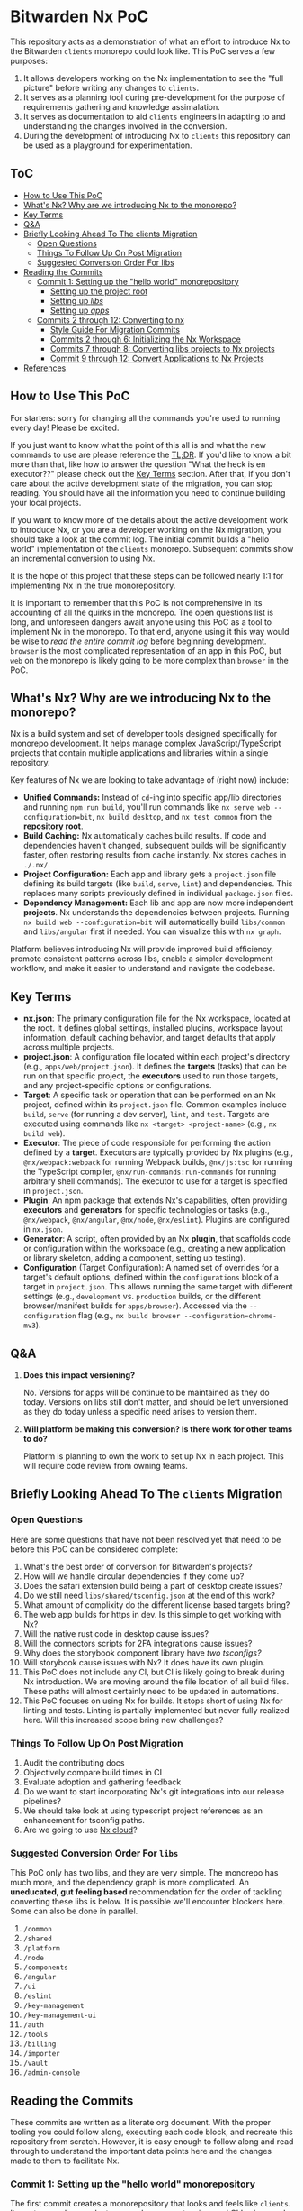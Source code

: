 * Bitwarden Nx PoC
This repository acts as a demonstration of what an effort to introduce Nx to the Bitwarden =clients= monorepo could look like. This PoC serves a few purposes:

1. It allows developers working on the Nx implementation to see the "full picture" before writing any changes to =clients=.
2. It serves as a planning tool during pre-development for the purpose of requirements gathering and knowledge assimalation.
3. It serves as documentation to aid =clients= engineers in adapting to and understanding the changes involved in the conversion.
4. During the development of introducing Nx to =clients= this repository can be used as a playground for experimentation.

** ToC
:PROPERTIES:
:TOC: :depth 3 :include siblings :force (nothing) :ignore (nothing) :local (nothing)
:END:
:CONTENTS:
- [[#how-to-use-this-poc][How to Use This PoC]]
- [[#whats-nx-why-are-we-introducing-nx-to-the-monorepo][What's Nx? Why are we introducing Nx to the monorepo?]]
- [[#key-terms][Key Terms]]
- [[#qa][Q&A]]
- [[#briefly-looking-ahead-to-the-clients-migration][Briefly Looking Ahead To The clients Migration]]
  - [[#open-questions][Open Questions]]
  - [[#things-to-follow-up-on-post-migration][Things To Follow Up On Post Migration]]
  - [[#suggested-conversion-order-for-libs][Suggested Conversion Order For libs]]
- [[#reading-the-commits][Reading the Commits]]
  - [[#commit-1-setting-up-the-hello-world-monorepository][Commit 1: Setting up the "hello world" monorepository]]
    - [[#setting-up-the-project-root][Setting up the project root]]
    - [[#setting-up-libs][Setting up /libs/]]
    - [[#setting-up-apps][Setting up /apps/]]
  - [[#commits-2-through-12-converting-to-nx][Commits 2 through 12: Converting to nx]]
    - [[#style-guide-for-migration-commits][Style Guide For Migration Commits]]
    - [[#commits-2-through-6-initializing-the-nx-workspace][Commits 2 through 6: Initializing the Nx Workspace]]
    - [[#commits-7-through-8-converting-libs-projects-to-nx-projects][Commits 7 through 8: Converting libs projects to Nx projects]]
    - [[#commit-9-through-12--convert-applications-to-nx-projects][Commit 9 through 12:  Convert Applications to Nx Projects]]
- [[#references][References]]
:END:

** How to Use This PoC

For starters: sorry for changing all the commands you're used to running every day! Please be excited.

If you just want to know what the point of this all is and what the new commands to use are please reference the [[#whats-nx-why-are-we-introducing-nx-to-the-monorepo][TL;DR]]. If you'd like to know a bit more than that, like how to answer the question "What the heck is en executor??" please check out the [[#key-terms][Key Terms]] section. After that, if you don't care about the active development state of the migration, you can stop reading. You should have all the information you need to continue building your local projects.

If you want to know more of the details about the active development work to introduce Nx, or you are a developer working on the Nx migration, you should take a look at the commit log. The initial commit builds a "hello world" implementation of the =clients= monorepo. Subsequent commits show an incremental conversion to using Nx.

It is the hope of this project that these steps can be followed nearly 1:1 for implementing Nx in the true monorepository.

It is important to remember that this PoC is not comprehensive in its accounting of all the quirks in the monorepo. The open questions list is long, and unforeseen dangers await anyone using this PoC as a tool to implement Nx in the monorepo. To that end, anyone using it this way would be wise to /read the entire commit log/ before beginning development. =browser= is the most complicated representation of an app in this PoC, but =web= on the monorepo is likely going to be more complex than =browser= in the PoC.

** What's Nx? Why are we introducing Nx to the monorepo?

Nx is a build system and set of developer tools designed specifically for monorepo development. It helps manage complex JavaScript/TypeScript projects that contain multiple applications and libraries within a single repository.

Key features of Nx we are looking to take advantage of (right now) include:

- *Unified Commands:* Instead of =cd=-ing into specific app/lib directories and running =npm run build=, you'll run commands like =nx serve web --configuration=bit=, =nx build desktop=, and =nx test common= from the *repository root*.
- *Build Caching:* Nx automatically caches build results. If code and dependencies haven't changed, subsequent builds will be significantly faster, often restoring results from cache instantly. Nx stores caches in =./.nx/=.
- *Project Configuration:* Each app and library gets a =project.json= file defining its build targets (like =build=, =serve=, =lint=) and dependencies. This replaces many scripts previously defined in individual =package.json= files.
- *Dependency Management:* Each lib and app are now more independent *projects*. Nx understands the dependencies between projects. Running =nx build web --configuration=bit= will automatically build =libs/common= and =libs/angular= first if needed. You can visualize this with =nx graph=.

Platform believes introducing Nx will provide improved build efficiency, promote consistent patterns across libs, enable a simpler development workflow, and make it easier to understand and navigate the codebase.

** Key Terms
- *nx.json*: The primary configuration file for the Nx workspace, located at the root. It defines global settings, installed plugins, workspace layout information, default caching behavior, and target defaults that apply across multiple projects.
- *project.json*: A configuration file located within each project's directory (e.g., =apps/web/project.json=). It defines the *targets* (tasks) that can be run on that specific project, the *executors* used to run those targets, and any project-specific options or configurations.
- *Target*: A specific task or operation that can be performed on an Nx project, defined within its =project.json= file. Common examples include =build=, =serve= (for running a dev server), =lint=, and =test=. Targets are executed using commands like =nx <target> <project-name>= (e.g., =nx build web=).
- *Executor*: The piece of code responsible for performing the action defined by a *target*. Executors are typically provided by Nx plugins (e.g., =@nx/webpack:webpack= for running Webpack builds, =@nx/js:tsc= for running the TypeScript compiler, =@nx/run-commands:run-commands= for running arbitrary shell commands). The executor to use for a target is specified in =project.json=.
- *Plugin*: An npm package that extends Nx's capabilities, often providing *executors* and *generators* for specific technologies or tasks (e.g., =@nx/webpack=, =@nx/angular=, =@nx/node=, =@nx/eslint=). Plugins are configured in =nx.json=.
- *Generator*: A script, often provided by an Nx *plugin*, that scaffolds code or configuration within the workspace (e.g., creating a new application or library skeleton, adding a component, setting up testing).
- *Configuration* (Target Configuration): A named set of overrides for a target's default options, defined within the =configurations= block of a target in =project.json=. This allows running the same target with different settings (e.g., =development= vs. =production= builds, or the different browser/manifest builds for =apps/browser=). Accessed via the =--configuration= flag (e.g., =nx build browser --configuration=chrome-mv3=).

** Q&A
1. *Does this impact versioning?*

   No. Versions for apps will be continue to be maintained as they do today. Versions on libs still don't matter, and should be left unversioned as they do today unless a specific need arises to version them.
2. *Will platform be making this conversion? Is there work for other teams to do?*

   Platform is planning to own the work to set up Nx in each project. This will require code review from owning teams.
** Briefly Looking Ahead To The =clients= Migration
*** Open Questions

Here are some questions that have not been resolved yet that need to be before this PoC can be considered complete:

1. What's the best order of conversion for Bitwarden's projects?
2. How will we handle circular dependencies if they come up?
3. Does the safari extension build being a part of desktop create issues?
4. Do we still need =libs/shared/tsconfig.json= at the end of this work?
5. What amount of complixity do the different license based targets bring?
6. The web app builds for https in dev. Is this simple to get working with Nx?
8. Will the native rust code in desktop cause issues?
9. Will the connectors scripts for 2FA integrations cause issues?
10. Why does the storybook component library have [[*/libs/components/tsconfig.app.json][two tsconfigs?]]
11. Will storybook cause issues with Nx? It does have its own plugin.
12. This PoC does not include any CI, but CI is likely going to break during Nx introduction. We are moving around the file location of all build files. These paths will almost certainly need to be updated in automations.
13. This PoC focuses on using Nx for builds. It stops short of using Nx for linting and tests. Linting is partially implemented but never fully realized here. Will this increased scope bring new challenges?

*** Things To Follow Up On Post Migration

1. Audit the contributing docs
2. Objectively compare build times in CI
3. Evaluate adoption and gathering feedback
4. Do we want to start incorporating Nx's git integrations into our release pipelines?
5. We should take look at using typescript project references as an enhancement for tsconfig paths. 
6. Are we going to use [[https://nx.dev/nx-cloud][Nx cloud]]?
   
*** Suggested Conversion Order For =libs=

This PoC only has two libs, and they are very simple. The monorepo has much more, and the dependency graph is more complicated. An *uneducated, gut feeling based* recommendation for the order of tackling converting these libs is below. It is possible we'll encounter blockers here. Some can also be done in parallel.

1. =/common=
2. =/shared=
3. =/platform=
4. =/node=
5. =/components=
6. =/angular=
7. =/ui=
8. =/eslint=
9. =/key-management=
10. =/key-management-ui=
11. =/auth=
12. =/tools=
13. =/billing=
14. =/importer=
14. =/vault=
15. =/admin-console=
    
** Reading the Commits

These commits are written as a literate org document. With the proper tooling you could follow along, executing each code block, and recreate this repository from scratch. However, it is easy enough to follow along and read through to understand the important data points here and the changes made to them to facilitate Nx.

*** Commit 1: Setting up the "hello world" monorepository

The first commit creates a monorepository that looks and feels like =clients=. It creates a web app, electron app, browser extension, and CLI using much of the same configuration as =clients= (respective to the current date). 

**** Setting up the project root
***** =/.gitignore=

#+begin_src text :tangle .gitignore :mkdirp yes
node_modules
#+end_src

***** =/package.json=

Next we'll initialize the root level =package.json=. It needs to contain all the dependencies from across the project. It also needs to contain build scripts for running each project.

#+begin_src json :tangle package.json :mkdirp yes
{
  "name": "bitwarden-clients-poc",
  "version": "0.0.1",
  "private": true,
  "workspaces": [
    "apps/*",
    "libs/**/*"
  ],
  "scripts": {
    "lint": "eslint . --cache --cache-strategy content && prettier --check .",
    "lint:fix": "eslint . --cache --cache-strategy content --fix"
  },
  "devDependencies": {
    "@types/chrome": "0.0.280",
    "concurrently": "9.1.2",
    "copy-webpack-plugin": "12.0.2",
    "cross-env": "7.0.3",
    "electron": "34.0.0",
    "electron-builder": "24.13.3",
    "electron-log": "5.2.4",
    "electron-reload": "2.0.0-alpha.1",
    "electron-store": "8.2.0",
    "electron-updater": "6.3.9",
    "html-loader": "5.1.0",
    "html-webpack-plugin": "5.6.3",
    "ts-loader": "9.5.2",
    "tsconfig-paths-webpack-plugin": "4.2.0",
    "typescript": "5.4.2",
    "webpack": "5.97.1",
    "webpack-cli": "6.0.1",
    "webpack-dev-server": "5.2.0",
    "webpack-dev-server": "5.2.0",
    "webpack-node-externals": "3.0.0"
  },
  "dependencies": {
    "@angular/animations": "18.2.13",
    "@angular/cdk": "18.2.14",
    "@angular/common": "18.2.13",
    "@angular/compiler": "18.2.13",
    "@angular/core": "18.2.13",
    "@angular/forms": "18.2.13",
    "@angular/platform-browser": "18.2.13",
    "@angular/platform-browser-dynamic": "18.2.13",
    "@angular/router": "18.2.13",
    "commander": "11.1.0",
    "node-fetch": "2.6.12",
    "node-forge": "1.3.1"
  },
  "engines": {
    "node": "~20",
    "npm": "~10"
  }
}
#+end_src

***** =/tsconfig.json=

Next we'll initilize the root tsconfig.json. It needs to set up targets, paths, and includes.

#+begin_src json :tangle tsconfig.json :mkdirp yes
{
  "compilerOptions": {
    "strict": false,
    "pretty": true,
    "moduleResolution": "node",
    "noImplicitAny": true,
    "target": "ES2016",
    "module": "ES2020",
    "lib": ["es5", "es6", "es7", "dom", "ES2021", "ESNext.Disposable"],
    "sourceMap": true,
    "allowSyntheticDefaultImports": true,
    "experimentalDecorators": true,
    "emitDecoratorMetadata": true,
    "declaration": false,
    "outDir": "dist",
    "baseUrl": ".",
    "resolveJsonModule": true,
    "paths": {
      "@bitwarden/angular/*": ["./libs/angular/src/*"],
      "@bitwarden/common/*": ["./libs/common/src/*"]
    },
  },
  "include": [
    "apps/web/src/**/*",
    "libs/*/src/**/*"
  ]
}
#+end_src

**** Setting up =/libs/=
=libs= is a core component of the bitwarden monorepo and holds all shared code across clients. This directory holds independently buildable libraries that may have some level of dependency on one another. We've stubbed out a few examples for the PoC, but this isn't a 1:1 recreation of =clients=.
***** =/libs/shared/=
****** =/libs/shared/tsconfig.json=

Libs maintains a parent =tsconfig.json= that is inheritted by others. 

#+begin_src json :tangle libs/shared/tsconfig.json :mkdirp yes
{
  "compilerOptions": {
    "pretty": true,
    "moduleResolution": "node",
    "noImplicitAny": true,
    "target": "ES6",
    "module": "es2020",
    "lib": ["es5", "es6", "es7", "dom"],
    "sourceMap": true,
    "allowSyntheticDefaultImports": true,
    "experimentalDecorators": true,
    "emitDecoratorMetadata": true,
    "outDir": "dist",
    "plugins": [
      {
        "name": "typescript-strict-plugin"
      }
    ]
  }
}
#+end_src

***** =/libs/common/=
****** =/libs/common/package.json=

#+begin_src json :tangle libs/common/package.json :mkdirp yes
{
  "name": "@bitwarden/common",
  "version": "0.0.0",
  "description": "Common code used across Bitwarden JavaScript projects.",
  "keywords": [
    "bitwarden"
  ],
  "author": "Bitwarden Inc.",
  "homepage": "https://bitwarden.com",
  "repository": {
    "type": "git",
    "url": "https://github.com/bitwarden/jslib"
  },
  "license": "GPL-3.0",
  "scripts": {
    "build": "npm run clean && tsc"
  }
}
#+end_src

****** =/libs/common/tsconfig.json=

#+begin_src json :tangle libs/common/tsconfig.json :mkdirp yes
{
  "extends": "../../tsconfig.json",
  "compilerOptions": {
    "outDir": "./dist"
  },
  "include": ["src/**/*"]
}
#+end_src

****** =/libs/common/common.service.ts=

#+begin_src ts :tangle libs/common/common.service.ts :mkdirp yes
export class CommonService {
  getMessage(lib: string = "common"): string {
    return `Hello from the ${lib} library!`;
  }
}
#+end_src

***** =/libs/angular/=
****** =/libs/angular/package.json=

#+begin_src json :tangle libs/angular/package.json :mkdirp yes
{
  "name": "@bitwarden/angular",
  "version": "0.0.0",
  "description": "Common code used across Bitwarden JavaScript projects.",
  "keywords": [
    "bitwarden"
  ],
  "author": "Bitwarden Inc.",
  "homepage": "https://bitwarden.com",
  "repository": {
    "type": "git",
    "url": "https://github.com/bitwarden/jslib"
  },
  "license": "GPL-3.0",
  "scripts": {
    "clean": "rimraf dist",
    "build": "npm run clean && tsc",
    "build:watch": "npm run clean && tsc -watch"
  }
}
#+end_src

****** =/libs/angular/tsconfig.json=

#+begin_src json :tangle libs/angular/tsconfig.json :mkdirp yes
{
  "extends": "../shared/tsconfig",
  "compilerOptions": {
    "paths": {
      "@bitwarden/common/*": ["../common/src/*"]
    }
  },
  "include": ["src/**/*", ],
  "exclude": ["node_modules", "dist"]
}
#+end_src

****** =/libs/angular/angular.service.ts=

#+begin_src ts :tangle libs/angular/angular.service.ts :mkdirp yes
import { CommonService } from '@bitwarden/common/common.service';
export class AngularService {
  private commonService = new CommonService();

  getMessage(): string {
    return this.commonService.getMessage("angular");
  }
}
#+end_src

**** Setting up =/apps/=
***** =/apps/web/=

The end result of this configuration is a build that operates like this:

#+begin_src mermaid :file diagrams/web-pre-nx.png :results file :scale 3
sequenceDiagram
    participant User
    participant NPM
    participant Webpack
    participant TsconfigPathsPlugin as TSPaths Plugin
    participant TSLoader as ts-loader
    participant HTMLPlugin as HtmlWebpackPlugin

    User->>NPM: npm run build (in apps/web)
    activate NPM
    NPM->>Webpack: Execute webpack
    activate Webpack

    Webpack->>Webpack: Read apps/web/webpack.config.js
    Webpack->>Webpack: Identify entry, loaders, plugins
    Webpack->>TSPaths Plugin: Initialize
    activate TSPaths Plugin
    Webpack->>TSLoader: Initialize
    activate TSLoader
    Webpack->>HTMLPlugin: Initialize
    activate HTMLPlugin

    Webpack->>TSPaths Plugin: Request root tsconfig.json paths
    Note right of TSPaths Plugin: Reads root tsconfig.json
    TSPaths Plugin-->>Webpack: Provide path mappings
    deactivate TSPaths Plugin

    Webpack->>TSLoader: Compile entry (src/index.ts)
    Note right of TSLoader: Reads apps/web/tsconfig.json
    TSLoader->>Webpack: Request path resolution (e.g., @bitwarden/common)
    activate TSPaths Plugin
    Webpack->>TSPaths Plugin: Resolve requested path
    TSPaths Plugin-->>Webpack: Provide resolved file path
    deactivate TSPaths Plugin
    TSLoader->>TSLoader: Compile TS files & imports
    TSLoader-->>Webpack: Return compiled JS modules
    deactivate TSLoader

    Webpack->>HTMLPlugin: Process template (src/index.html)
    Note right of HTMLPlugin: Reads src/index.html
    HTMLPlugin-->>Webpack: Return processed template content
    deactivate HTMLPlugin

    Webpack->>Webpack: Bundle JavaScript modules
    Webpack->>Webpack: Generate final index.html (injecting bundle)

    Note over Webpack: Writes dist/bundle.js & dist/index.html
    Webpack-->>NPM: Build successful
    deactivate Webpack
    NPM-->>User: Build process finished
    deactivate NPM
#+end_src

#+RESULTS:
[[file:diagrams/web-pre-nx.png]]

****** =/apps/web/package.json=
#+begin_src json :tangle apps/web/package.json :mkdirp yes
{
  "name": "@bitwarden/web",
  "version": "0.0.1",
  "scripts": {
    "build": "webpack",
    "build:watch": "webpack serve"
  }
}
#+end_src
****** =/apps/web/tsconfig.json=
#+begin_src json :tangle apps/web/tsconfig.json :mkdirp yes
{
  "extends": "../../libs/shared/tsconfig",
  "compilerOptions": {
    "baseUrl": ".",
    "module": "ES2020",
    "resolveJsonModule": true,
    "paths": {
      "@bitwarden/common/*": ["../../libs/common/src/*"],
      "@bitwarden/angular/*": ["../../libs/angular/src/*"],
    }
  }
}
#+end_src

****** =/apps/web/webpack.config.js=
#+begin_src js :tangle apps/web/webpack.config.js :mkdirp yes
const path = require('path');
const HtmlWebpackPlugin = require('html-webpack-plugin');
const TsconfigPathsPlugin = require('tsconfig-paths-webpack-plugin');

module.exports = {
  entry: './src/index.ts',
  mode: 'development',
  module: {
    rules: [
      {
        test: /\.ts$/,
        use: 'ts-loader',
        exclude: /node_modules/,
      },
    ],
  },
  resolve: {
    extensions: ['.ts', '.js'],
    plugins: [new TsconfigPathsPlugin()],
  },
  output: {
    filename: 'bundle.js',
    path: path.resolve(__dirname, 'dist'),
  },
  plugins: [
    new HtmlWebpackPlugin({
      template: './src/index.html',
    }),
  ],
  devServer: {
    static: './dist',
    hot: true,
  },
};
#+end_src

****** =/apps/web/index.html=

#+begin_src html :tangle apps/web/src/index.html :mkdirp yes
<!DOCTYPE html>
<html>
<head>
  <meta charset="utf-8">
  <title>Bitwarden Web PoC</title>
</head>
<body>
  <div id="app">
    <h1>Bitwarden Web</h1>
    <div id="commonMessage"></div>
    <div id="angularMessage"></div>
  </div>
</body>
</html>
#+end_src

****** =/apps/web/index.ts=

#+begin_src ts :tangle apps/web/src/index.ts :mkdirp yes
import { CommonService } from '@bitwarden/common/common.service'
import { AngularService } from '@bitwarden/angular/angular.service'

const commonService = new CommonService();
const angularService = new AngularService();
document.getElementById('commonMessage').textContent = commonService.getMessage();
document.getElementById('angularMessage').textContent = angularService.getMessage();
#+end_src

***** =/apps/cli/=

#+begin_src mermaid :file diagrams/cli-pre-nx.png :results file :scale 3
sequenceDiagram
    participant User
    participant NPM
    participant Webpack
    participant TSPathsPlugin as TSPaths Plugin
    participant TSLoader as ts-loader
    participant NodeExternals as webpack-node-externals

    User->>NPM: npm run build (in apps/cli)
    activate NPM
    NPM->>Webpack: Execute webpack
    activate Webpack

    Webpack->>Webpack: Read apps/cli/webpack.config.js
    Webpack->>Webpack: Identify entry, target: 'node', loaders, plugins, externals
    Webpack->>TSPathsPlugin: Initialize
    activate TSPathsPlugin
    Webpack->>TSLoader: Initialize
    activate TSLoader
    Webpack->>NodeExternals: Initialize
    activate NodeExternals

    Webpack->>TSPathsPlugin: Request root tsconfig.json paths
    Note right of TSPathsPlugin: Reads root tsconfig.json
    TSPathsPlugin-->>Webpack: Provide path mappings
    deactivate TSPathsPlugin

    Webpack->>TSLoader: Compile entry (src/index.ts)
    Note right of TSLoader: Reads apps/cli/tsconfig.json (module: CommonJS)
    TSLoader->>Webpack: Request path resolution (e.g., @bitwarden/common) via TSPathsPlugin
    TSLoader-->>Webpack: Return compiled JS modules
    deactivate TSLoader

    Webpack->>NodeExternals: Check modules against node_modules
    NodeExternals-->>Webpack: List modules to exclude
    deactivate NodeExternals

    Webpack->>Webpack: Bundle JavaScript modules (target: node)
    Note over Webpack: Excludes external node modules

    Note over Webpack: Writes build/main.js
    Webpack-->>NPM: Build successful
    deactivate Webpack
    NPM-->>User: Build process finished
    deactivate NPM
#+end_src

#+RESULTS:
[[file:diagrams/cli-pre-nx.png]]

****** =/apps/cli/package.json=

#+begin_src json :tangle apps/cli/package.json :mkdirp yes
{
  "name": "@bitwarden/cli",
  "version": "0.0.1",
  "description": "Bitwarden CLI PoC",
  "main": "build/main.js",
  "scripts": {
    "build": "webpack",
    "start": "node build/main.js"
  }
}
#+end_src

****** =/apps/cli/tsconfig.json=

#+begin_src json :tangle apps/cli/tsconfig.json :mkdirp
{
  "extends": "../../libs/shared/tsconfig",
  "compilerOptions": {
    "baseUrl": ".",
    "module": "CommonJS",
    "target": "ES2020",
    "resolveJsonModule": true,
    "paths": {
      "@bitwarden/common/*": ["../../libs/common/src/*"],
      "@bitwarden/angular/*": ["../../libs/angular/src/*"]
    }
  },
  "include": ["src/**/*"]
}
#+end_src

****** =/apps/cli/webpack.config.js=

The CLI webpack configuration is simpler as it's for a Node.js application without browser components.

#+begin_src js :tangle apps/cli/webpack.config.js :mkdirp yes
const path = require('path');
const TsconfigPathsPlugin = require('tsconfig-paths-webpack-plugin');
const nodeExternals = require('webpack-node-externals');

module.exports = {
  entry: './src/index.ts',
  target: 'node',
  mode: 'development',
  module: {
    rules: [
      {
        test: /\.ts$/,
        use: 'ts-loader',
        exclude: /node_modules/,
      },
    ],
  },
  resolve: {
    extensions: ['.ts', '.js'],
    plugins: [new TsconfigPathsPlugin()],
  },
  output: {
    filename: 'main.js',
    path: path.resolve(__dirname, 'build'),
  },
  externals: [nodeExternals()],
  node: {
    __dirname: false,
    __filename: false,
  }
};
#+end_src

****** =/apps/cli/src/index.ts=

The CLI entrypoint implements a simple command-line interface using Commander, similar to the real Bitwarden CLI.

#+begin_src ts :tangle apps/cli/src/index.ts :mkdirp yes
import { Command } from 'commander';
import { CommonService } from '@bitwarden/common/common.service';

const program = new Command();
const commonService = new CommonService();

program
  .name('bw')
  .description('Bitwarden Command-line Interface (Nx PoC)')
  .version('0.0.1');

program
  .command('hello')
  .description('Test connection to libraries')
  .action(() => {
    console.log(commonService.getMessage());
  });

program
  .command('*', { hidden: true })
  .action((cmd) => {
    console.error(`Unknown command: ${cmd}`);
    program.help();
  });

program.parse(process.argv);

if (process.argv.length <= 2) {
  program.help();
}
#+end_src

***** =/apps/desktop/=

This diagram shows how the desktop app is built using npm scripts and webpack directly within its own directory before Nx is introduced. Webpack handles both the main and renderer process builds based on the configuration array.

#+begin_src mermaid :file diagrams/desktop-pre-nx.png :results file :scale 3
sequenceDiagram
    participant User
    participant NPM
    participant Webpack
    participant TsconfigPathsPlugin as TSPaths Plugin
    participant TSLoader as ts-loader
    participant HTMLPlugin as HtmlWebpackPlugin

    User->>NPM: npm run build (in apps/desktop)
    activate NPM
    NPM->>Webpack: Execute webpack
    activate Webpack

    Webpack->>Webpack: Read apps/desktop/webpack.config.js (exports array)
    Webpack->>Webpack: Identify two configurations: main & renderer

    %% Main Process Build
    Webpack->>Webpack: Start Main Process Build (using webpack.main.js)
    Webpack->>TSPaths Plugin: Initialize (Main)
    activate TSPaths Plugin
    Webpack->>TSLoader: Initialize (Main)
    activate TSLoader

    Webpack->>TSPaths Plugin: Request root tsconfig.json paths
    Note right of TSPaths Plugin: Reads root tsconfig.json
    TSPaths Plugin-->>Webpack: Provide path mappings
    deactivate TSPaths Plugin

    Webpack->>TSLoader: Compile entry (src/main/index.ts)
    Note right of TSLoader: Reads apps/desktop/tsconfig.json (module: CommonJS)
    TSLoader->>Webpack: Request path resolution (e.g., @bitwarden/common)
    activate TSPaths Plugin
    Webpack->>TSPaths Plugin: Resolve requested path
    TSPaths Plugin-->>Webpack: Provide resolved file path
    deactivate TSPaths Plugin
    TSLoader->>TSLoader: Compile TS files & imports
    TSLoader-->>Webpack: Return compiled JS module (main)
    deactivate TSLoader

    Webpack->>Webpack: Bundle main process code

    Note over Webpack: Writes dist/main.js

    %% Renderer Process Build
    Webpack->>Webpack: Start Renderer Process Build (using webpack.renderer.js)
    Webpack->>TSPaths Plugin: Initialize (Renderer)
    activate TSPaths Plugin
    Webpack->>TSLoader: Initialize (Renderer)
    activate TSLoader
    Webpack->>HTMLPlugin: Initialize (Renderer)
    activate HTMLPlugin

    Webpack->>TSPaths Plugin: Request root tsconfig.json paths
    TSPaths Plugin-->>Webpack: Provide path mappings
    deactivate TSPaths Plugin

    Webpack->>TSLoader: Compile entry (src/renderer/index.ts)
    Note right of TSLoader: Reads apps/desktop/tsconfig.json
    TSLoader->>Webpack: Request path resolution (e.g., @bitwarden/common, @bitwarden/angular)
    activate TSPaths Plugin
    Webpack->>TSPaths Plugin: Resolve requested path
    TSPaths Plugin-->>Webpack: Provide resolved file path
    deactivate TSPaths Plugin
    TSLoader->>TSLoader: Compile TS files & imports
    TSLoader-->>Webpack: Return compiled JS modules (renderer)
    deactivate TSLoader

    Webpack->>HTMLPlugin: Process template (src/renderer/index.html)
    Note right of HTMLPlugin: Reads src/renderer/index.html
    HTMLPlugin-->>Webpack: Return processed template content
    deactivate HTMLPlugin

    Webpack->>Webpack: Bundle renderer process code
    Webpack->>Webpack: Generate final index.html (injecting renderer bundle)

    Note over Webpack: Writes dist/renderer.js & dist/index.html

    Webpack-->>NPM: Both builds successful
    deactivate Webpack
    NPM-->>User: Build process finished
    deactivate NPM
#+end_src

#+RESULTS:
[[file:diagrams/desktop-pre-nx.png]]

****** =/apps/desktop/src/package.json=

#+begin_src json :tangle apps/desktop/src/package.json :mkdirp yes
{
  "name": "bitwarden-desktop-app",
  "main": "main.js"
}
#+end_src

******* TODO Document the folder structure here, it is different

****** =/apps/desktop/package.json=

#+begin_src json :tangle apps/desktop/package.json :mkdirp yes
{
  "name": "@bitwarden/desktop",
  "version": "0.0.1",
  "scripts": {
    "build": "webpack",
    "build:watch": "concurrently \"webpack --watch\" \"electron dist\""
  }
}
#+end_src

******* TODO Document that these build commands are more simple than main, and why

****** =/apps/desktop/tsconfig.json=
#+begin_src json :tangle apps/desktop/tsconfig.json :mkdirp yes
{
  "extends": "../../libs/shared/tsconfig",
  "compilerOptions": {
    "baseUrl": ".",
    "module": "CommonJS",
    "resolveJsonModule": true,
    "paths": {
      "@bitwarden/common/*": ["../../libs/common/src/*"],
      "@bitwarden/angular/*": ["../../libs/angular/src/*"]
    }
  }
}
#+end_src

****** =/apps/desktop/webpack.main.js=
#+begin_src js :tangle apps/desktop/webpack.main.js :mkdirp yes
const path = require('path');
const TsconfigPathsPlugin = require('tsconfig-paths-webpack-plugin');

module.exports = {
  entry: './src/main/index.ts',
  target: 'electron-main',
  mode: 'development',
  module: {
    rules: [
      {
        test: /\.ts$/,
        use: 'ts-loader',
        exclude: /node_modules/,
      },
    ],
  },
  resolve: {
    extensions: ['.ts', '.js'],
    plugins: [new TsconfigPathsPlugin()],
  },
  output: {
    filename: 'main.js',
    path: path.resolve(__dirname, 'dist'),
  },
};
#+end_src

****** =/apps/desktop/webpack.renderer.js=
#+begin_src js :tangle apps/desktop/webpack.renderer.js :mkdirp yes
const path = require('path');
const HtmlWebpackPlugin = require('html-webpack-plugin');
const TsconfigPathsPlugin = require('tsconfig-paths-webpack-plugin');

module.exports = {
  entry: './src/renderer/index.ts',
  target: 'electron-renderer',
  mode: 'development',
  module: {
    rules: [
      {
        test: /\.ts$/,
        use: 'ts-loader',
        exclude: /node_modules/,
      },
    ],
  },
  resolve: {
    extensions: ['.ts', '.js'],
    plugins: [new TsconfigPathsPlugin()],
  },
  output: {
    filename: 'renderer.js',
    path: path.resolve(__dirname, 'dist'),
  },
  plugins: [
    new HtmlWebpackPlugin({
      template: './src/renderer/index.html',
    }),
  ],
};
#+end_src

****** =/apps/desktop/webpack.config.js=

This config re-exports the main and renderer configs. This isn't a thing on =main= but is a simple helper here.

#+begin_src js :tangle apps/desktop/webpack.config.js :mkdirp yes
const mainConfig = require('./webpack.main');
const rendererConfig = require('./webpack.renderer');

module.exports = [mainConfig, rendererConfig];
#+end_src

****** =/apps/desktop/src/main/index.ts=
#+begin_src ts :tangle apps/desktop/src/main/index.ts :mkdirp yes
import { app, BrowserWindow } from 'electron';
import * as path from 'path';
import { CommonService } from '@bitwarden/common/common.service';

const commonService = new CommonService();

let mainWindow: BrowserWindow;

function createWindow() {
  mainWindow = new BrowserWindow({
    width: 800,
    height: 600,
    webPreferences: {
      nodeIntegration: true,
      contextIsolation: false,
    },
  });

  mainWindow.loadFile(path.join(__dirname, 'index.html'));

  console.log(commonService.getMessage('desktop-main'));
}

app.whenReady().then(() => {
  createWindow();
});

app.on('window-all-closed', () => {
  if (process.platform !== 'darwin') {
    app.quit();
  }
});

app.on('activate', () => {
  if (BrowserWindow.getAllWindows().length === 0) {
    createWindow();
  }
});
#+end_src

****** =/apps/desktop/src/renderer/index.html=
#+begin_src html :tangle apps/desktop/src/renderer/index.html :mkdirp yes
<!DOCTYPE html>
<html>
<head>
  <meta charset="utf-8">
  <title>Bitwarden Desktop PoC</title>
</head>
<body>
  <div id="app">
    <h1>Bitwarden Desktop</h1>
    <div id="commonMessage"></div>
    <div id="angularMessage"></div>
  </div>
</body>
</html>
#+end_src

****** =/apps/desktop/src/renderer/index.ts=
#+begin_src ts :tangle apps/desktop/src/renderer/index.ts :mkdirp yes
import { CommonService } from '@bitwarden/common/common.service';
import { AngularService } from '@bitwarden/angular/angular.service';

const commonService = new CommonService();
const angularService = new AngularService();

document.getElementById('commonMessage').textContent = commonService.getMessage();
document.getElementById('angularMessage').textContent = angularService.getMessage();
#+end_src

***** =/apps/browser/=
The browser extension is a complex application that requires special considerations for each browser and different manifest versions.

One important thing to note about the extension: icons are required by browsers. These have been committed directely to the repo and are not tangled from this README.

This diagram shows the pre-Nx build process for the browser extension. Note how environment variables set via =cross-env= control the webpack configuration, determining the target browser, manifest version, and output directory. The manifest transformation happens within the webpack build via =CopyWebpackPlugin= and a custom transformer script.

#+begin_src mermaid :file diagrams/browser-pre-nx.png :results file :scale 3
sequenceDiagram
    participant User
    participant NPM
    participant CrossEnv as cross-env
    participant Webpack
    participant TSPathsPlugin as TSPaths Plugin
    participant TSLoader as ts-loader
    participant HTMLPlugin as HtmlWebpackPlugin
    participant CopyPlugin as CopyWebpackPlugin
    participant ManifestTransformer as Manifest Transformer

    User->>NPM: npm run build:chrome (or firefox, etc.)
    activate NPM
    NPM->>CrossEnv: Set BROWSER, MANIFEST_VERSION, NODE_ENV
    activate CrossEnv
    CrossEnv->>Webpack: Execute webpack (env vars set)
    deactivate CrossEnv
    activate Webpack

    Webpack->>Webpack: Read apps/browser/webpack.config.js
    Webpack->>Webpack: Read env vars (BROWSER, MANIFEST_VERSION, NODE_ENV)
    Note over Webpack: Determines output path (dist/${BROWSER}), manifest source, mode

    Webpack->>TSPathsPlugin: Initialize (reads ../../tsconfig.json)
    activate TSPathsPlugin
    Webpack->>TSLoader: Initialize (reads apps/browser/tsconfig.json)
    activate TSLoader
    Webpack->>HTMLPlugin: Initialize
    activate HTMLPlugin
    Webpack->>CopyPlugin: Initialize
    activate CopyPlugin

    Webpack->>TSLoader: Compile entries (background, popup, content)
    TSLoader->>Webpack: Request path resolution (e.g., @bitwarden/common) via TSPathsPlugin
    TSLoader-->>Webpack: Return compiled JS modules
    deactivate TSLoader

    Webpack->>HTMLPlugin: Process template (src/popup/index.html)
    HTMLPlugin-->>Webpack: Return processed popup.html
    deactivate HTMLPlugin

    Webpack->>CopyPlugin: Process patterns
    CopyPlugin->>CopyPlugin: Identify manifest source (manifest.json or manifest.v3.json based on MANIFEST_VERSION env var)
    CopyPlugin->>ManifestTransformer: Transform manifest content (pass BROWSER env var)
    activate ManifestTransformer
    ManifestTransformer-->>CopyPlugin: Return transformed manifest JSON
    deactivate ManifestTransformer
    CopyPlugin->>CopyPlugin: Copy images and transformed manifest
    CopyPlugin-->>Webpack: Assets ready

    Webpack->>Webpack: Bundle JS, Generate HTML, Assemble assets
    Note over Webpack: Writes to dist/${BROWSER}/ (e.g., dist/chrome/)
    Webpack-->>NPM: Build successful
    deactivate Webpack
    NPM-->>User: Build process finished
    deactivate NPM
#+end_src

#+RESULTS:
[[file:diagrams/browser-pre-nx.png]]

****** =/apps/browser/package.json=
The package scripts use =cross-env= to set environment variables like =BROWSER= and =MANIFEST_VERSION=, controlling which manifest version and browser-specific settings are used during the build. Firefox defaults to MV2.

#+begin_src json :tangle apps/browser/package.json :mkdirp yes
{
  "name": "@bitwarden/browser",
  "version": "0.0.1",
  "description": "Bitwarden Browser Extension PoC",
  "scripts": {
    "build": "npm run build:chrome",
    "build:dev": "cross-env NODE_ENV=development npm run build",
    "build:prod": "cross-env NODE_ENV=production npm run build",
    "build:watch": "npm run build:chrome -- --watch",

    "build:chrome": "cross-env BROWSER=chrome MANIFEST_VERSION=3 webpack",
    "build:watch:chrome": "npm run build:chrome -- --watch",

    "build:firefox": "cross-env BROWSER=firefox webpack",
    "build:watch:firefox": "npm run build:firefox -- --watch",
    "build:firefox:mv3": "cross-env BROWSER=firefox MANIFEST_VERSION=3 webpack",
    "build:watch:firefox:mv3": "npm run build:firefox:mv3 -- --watch",

    "build:edge": "cross-env BROWSER=edge MANIFEST_VERSION=3 webpack",
    "build:watch:edge": "npm run build:edge -- --watch",

    "build:opera": "cross-env BROWSER=opera MANIFEST_VERSION=3 webpack",
    "build:watch:opera": "npm run build:opera -- --watch"
  }
}
#+end_src

****** =/apps/browser/tsconfig.json=
#+begin_src json :tangle apps/browser/tsconfig.json :mkdirp yes
{
  "extends": "../../libs/shared/tsconfig",
  "compilerOptions": {
    "baseUrl": ".",
    "module": "ES2020",
    "resolveJsonModule": true,
    "paths": {
      "@bitwarden/common/*": ["../../libs/common/src/*"],
      "@bitwarden/angular/*": ["../../libs/angular/src/*"]
    },
    "types": ["chrome"]
  },
  "include": ["src/**/*"]
}
#+end_src

****** =/apps/browser/webpack.config.js=

#+begin_src js :tangle apps/browser/webpack.config.js :mkdirp yes
const path = require('path');
const HtmlWebpackPlugin = require('html-webpack-plugin');
const TsconfigPathsPlugin = require('tsconfig-paths-webpack-plugin');
const CopyWebpackPlugin = require('copy-webpack-plugin');
const manifest = require('./webpack/manifest'); // Import the transformer

const browser = process.env.BROWSER || 'chrome';
const isProduction = process.env.NODE_ENV === 'production';
const manifestVersion = process.env.MANIFEST_VERSION == 3 ? 3 : 2;

console.log(`Building for ${browser}, Manifest Version ${manifestVersion}, Mode: ${isProduction ? 'production' : 'development'}`);

module.exports = {
  mode: isProduction ? 'production' : 'development',
  devtool: isProduction ? false : 'eval-source-map', 
  entry: {
    background: './src/background/index.ts',
    popup: './src/popup/index.ts',
    content: './src/content/index.ts'
  },
  output: {
    path: path.resolve(__dirname, 'dist', browser),
    filename: '[name].js',
    clean: true 
  },
  resolve: {
    extensions: ['.ts', '.js'],
    plugins: [new TsconfigPathsPlugin({
      configFile: '../../tsconfig.json'
    })]
  },
  module: {
    rules: [
      {
        test: /\.ts$/,
        loader: 'ts-loader', 
        exclude: /node_modules/,
        options: {
          configFile: 'tsconfig.json'
        }
      },
      {
        test: /\.(html)$/,
        use: 'html-loader'
      }
    ]
  },
  plugins: [
    new HtmlWebpackPlugin({
      template: './src/popup/index.html',
      filename: 'popup.html',
      chunks: ['popup']
    }),
    new CopyWebpackPlugin({
      patterns: [
        {
          from: manifestVersion === 3 ? './src/manifest.v3.json' : './src/manifest.json',
          to: 'manifest.json',
          transform: manifest.transform(browser),
        },
        {
          from: './src/images', 
          to: 'images'
        }
      ]
    })
  ],
};
#+end_src
****** =/apps/browser/src/background/index.ts=
#+begin_src ts :tangle apps/browser/src/background/index.ts :mkdirp yes
import { CommonService } from '@bitwarden/common/common.service';

const commonService = new CommonService();

console.log(commonService.getMessage());

chrome.runtime.onMessage.addListener((message: any, sender: chrome.runtime.MessageSender, sendResponse: (response: any) => void) => {
  if (message.action === 'getHello') {
    sendResponse({ message: commonService.getMessage('browser-background') });
  }
  return true;
});
#+end_src

****** =/apps/browser/src/popup/index.html=
#+begin_src html :tangle apps/browser/src/popup/index.html :mkdirp yes
<!DOCTYPE html>
<html>
<head>
  <meta charset="utf-8">
  <title>Bitwarden</title>
  <meta name="viewport" content="width=device-width, initial-scale=1">
</head>
<body>
  <div id="app">
    <h1>Bitwarden Browser Extension</h1>
    <div id="commonMessage"></div>
    <div id="angularMessage"></div>
  </div>
</body>
</html>
#+end_src

****** =/apps/browser/src/popup/index.ts=
#+begin_src ts :tangle apps/browser/src/popup/index.ts :mkdirp yes
import { CommonService } from '@bitwarden/common/common.service';
import { AngularService } from '@bitwarden/angular/angular.service';

const commonService = new CommonService();
const angularService = new AngularService();

document.getElementById('commonMessage').textContent = commonService.getMessage();
document.getElementById('angularMessage').textContent = angularService.getMessage();
#+end_src

****** =/apps/browser/src/content/index.ts=
#+begin_src ts :tangle apps/browser/src/content/index.ts :mkdirp yes
import { CommonService } from '@bitwarden/common/common.service';

const commonService = new CommonService();

console.log(commonService.getMessage('browser-content'));
#+end_src

****** =/apps/browser/src/manifest.json=
This is the base Manifest V2 configuration. It will be used when =MANIFEST_VERSION= is not explicitly set to 3.

#+begin_src json :tangle apps/browser/src/manifest.json :mkdirp yes
{
  "manifest_version": 2,
  "name": "Bitwarden PoC - MV2",
  "version": "0.0.1",
  "description": "A secure password manager PoC (MV2).",
  "icons": {
    "16": "images/icon16.png",
    "48": "images/icon48.png",
    "128": "images/icon128.png"
  },
  "background": {
    "scripts": ["background.js"],
    "persistent": false
  },
  "browser_action": {
    "default_popup": "popup.html",
    "default_icon": {
      "16": "images/icon16.png",
      "48": "images/icon48.png"
    }
  },
  "content_scripts": [
    {
      "matches": ["<all_urls>"],
      "js": ["content.js"],
      "run_at": "document_start"
    }
  ],
  "permissions": [
    "storage",
    "tabs",
    "*://*/*"
  ],
  "__firefox__applications": {
    "gecko": {
      "id": "poc-mv2@bitwarden.com"
    }
  }
}
#+end_src
****** =/apps/browser/webpack/manifest.js=
This file handles the transformation of manifests for different browsers and versions.

#+begin_src js :tangle apps/browser/webpack/manifest.js :mkdirp yes
/**
 * Transform the manifest template into a browser specific manifest.
 *
 * We support a simple browser prefix to the manifest keys. Example:
 *
 * =json
 * {
 *   "name": "Default name",
 *   "__chrome__name": "Chrome override"
 * }
 * =
 *
 * Will result in the following manifest:
 *
 * =json
 * {
 *  "name": "Chrome override"
 * }
 * =
 *
 * for Chrome.
 */
function transform(browser) {
  return (buffer) => {
    let manifest = JSON.parse(buffer.toString());

    manifest = transformPrefixes(manifest, browser);

    return JSON.stringify(manifest, null, 2);
  };
}

const browsers = ["chrome", "edge", "firefox", "opera", "safari"]; // Add safari if needed later

/**
 * Flatten the browser prefixes in the manifest.
 *
 * - Removes unrelated browser prefixes.
 * - A null value deletes the non prefixed key.
 */
function transformPrefixes(manifest, browser) {
  const prefix = `__${browser}__`;

  function transformObject(obj) {
    // Handle null objects gracefully - prevent errors if a browser-specific key holds null
    if (obj === null) {
      return null;
    }
    return Object.keys(obj).reduce((acc, key) => {
      // Determine if we need to recurse into the object.
      const nested = typeof obj[key] === "object" && obj[key] !== null && !Array.isArray(obj[key]);

      if (key.startsWith(prefix)) {
        const newKey = key.slice(prefix.length);

        // Null values are used to remove keys.
        if (obj[key] == null) {
          delete acc[newKey];
          return acc;
        }

        acc[newKey] = nested ? transformObject(obj[key]) : obj[key];
      } else if (!browsers.some((b) => key.startsWith(`__${b}__`))) {
        // Make sure not to skip recursion if the value is an object
        acc[key] = nested ? transformObject(obj[key]) : obj[key];
      }

      return acc;
    }, {});
  }

  return transformObject(manifest);
}

module.exports = {
  transform,
};
#+end_src
****** =/apps/browser/src/manifest.v3.json=
This file contains the Manifest V3 specific configuration. The build process selects this file when building for MV3.

#+begin_src json :tangle apps/browser/src/manifest.v3.json :mkdirp yes
{
  "manifest_version": 3,
  "name": "Bitwarden PoC - MV3",
  "version": "0.0.1",
  "description": "A secure password manager PoC (MV3).",
  "icons": {
    "16": "images/icon16.png",
    "48": "images/icon48.png",
    "128": "images/icon128.png"
  },
  "background": {
    "service_worker": "background.js"
  },
  "__firefox__background": {
     "scripts": ["background.js"]
  },
  "action": {
    "default_popup": "popup.html",
    "default_icon": {
      "16": "images/icon16.png",
      "48": "images/icon48.png"
    }
  },
  "content_scripts": [
    {
      "matches": ["<all_urls>"],
      "js": ["content.js"],
      "run_at": "document_start"
    }
  ],
  "permissions": [
    "storage",
    "tabs",
    "scripting"
  ],
  "host_permissions": [
    "*://*/*"
  ],
   "__firefox__browser_specific_settings": {
    "gecko": {
      "id": "poc-mv3@bitwarden.com"
    }
  }
}
#+end_src

*** Commits 2 through 12: Converting to nx

From this point forward we'll be atomically migrating this repository to Nx and committing after each change. 

**** Style Guide For Migration Commits

These are general guidelines and tips that should be followed while migrating each project. They apply to the clients migration too.

- Verify project dependencies using =nx graph=.
- Gradually remove the old build scripts from the root =package.json= and individual project =package.json= files as they are replaced by Nx targets.
- Ensure all original functionality is preserved through Nx commands.
- Review and fine-tune the =inputs= and =outputs= defined in =nx.json= target defaults and individual =project.json= files for maximum cache effectiveness.
- Add standard Nx targets like =lint= using =@nx/eslint:lint= for each project.
- Update documentation in READMEs, CI jobs, and the contributing docs to use the correct commands

**** Commits 2 through 6: Initializing the Nx Workspace

Nx recommends calling =nx init= to get things rolling adding Nx to a repository, but it is the experience of the writer that this command tries to do too much and one time. It's overwhelming even for this small repository, and using it on the monorepo would require way too much juggling to work the first time.

Instead of running =nx init= we will perform a manual, gradual introduction to Nx to the repository through a series of commits that are as atomic as they can be.

***** Commit 2: Updating .gitignore

We'll need to update .gitignore to ignore the .nx folder

#+begin_src text :tangle .gitignore :mkdirp yes
node_modules
.nx
dist
#+end_src

***** Commit 3: Add Nx as a dependency

We will start as simple as possible: adding Nx to the root =package.json='s dev dependencies. At the time of writing the latest version of the =nx= package is =20.7.1=. =package.json= now looks like this:

#+begin_src json :tangle package.json :mkdirp yes
{
  "name": "bitwarden-clients-poc",
  "version": "0.0.1",
  "private": true,
  "workspaces": [
    "apps/*",
    "libs/**/*"
  ],
  "scripts": {
    "lint": "eslint . --cache --cache-strategy content && prettier --check .",
    "lint:fix": "eslint . --cache --cache-strategy content --fix"
  },
  "devDependencies": {
    "@types/chrome": "0.0.280",
    "concurrently": "9.1.2",
    "copy-webpack-plugin": "12.0.2",
    "cross-env": "7.0.3",
    "electron": "34.0.0",
    "electron-builder": "24.13.3",
    "electron-log": "5.2.4",
    "electron-reload": "2.0.0-alpha.1",
    "electron-store": "8.2.0",
    "electron-updater": "6.3.9",
    "nx": "20.7.1",
    "html-loader": "5.1.0",
    "html-webpack-plugin": "5.6.3",
    "ts-loader": "9.5.2",
    "tsconfig-paths-webpack-plugin": "4.2.0",
    "typescript": "5.4.2",
    "webpack": "5.97.1",
    "webpack-cli": "6.0.1",
    "webpack-dev-server": "5.2.0",
    "webpack-dev-server": "5.2.0",
    "webpack-node-externals": "3.0.0"
  },
  "dependencies": {
    "@angular/animations": "18.2.13",
    "@angular/cdk": "18.2.14",
    "@angular/common": "18.2.13",
    "@angular/compiler": "18.2.13",
    "@angular/core": "18.2.13",
    "@angular/forms": "18.2.13",
    "@angular/platform-browser": "18.2.13",
    "@angular/platform-browser-dynamic": "18.2.13",
    "@angular/router": "18.2.13",
    "commander": "11.1.0",
    "node-fetch": "2.6.12",
    "node-forge": "1.3.1"
  },
  "engines": {
    "node": "~20",
    "npm": "~10"
  }
}
#+end_src

***** Commit 4: Create a minimal =nx.json=

Next we'll create a =nx.json= file at the root of the repository. This file tells Nx about the workspace structure and configuration. We'll start with a very basic configuration. It starts with no =targetDefaults=. We will be filling these in as development progresses. Some of the other values are the defaults and are included in the config for verbosity.

#+begin_src json :tangle nx.json :mkdirp yes
{
  "cacheDirectory": ".nx/cache",
  "defaultBase": "main",
  "namedInputs": {
    "default": ["{projectRoot}/**/*"],
    "production": ["!{projectRoot}/**/*.spec.ts"]
  },
  "parallel": 4,
  "targetDefaults": {}
}
#+end_src

At this stage it can be asserted that Nx is setup successfully by running =npx nx report=

***** Commit 5: Rename =tsconfig.json= to =tsconfig.base.json=

Nx conventionally uses =tsconfig.base.json= for the root TypeScript configuration that other projects extend, including the root =tsconfig.json=. The root =tsconfig.json= becomes more simple (and often generated) file under Nx. We will be manually creating it during Nx setup later in this commit log, but ideally it would be maintained and added to mostly by Nx generators.

****** Renaming =/tsconfig.json= to =/tsconfig.base.json=

First, we rename the file itself. The content remains the same.

#+begin_src json :tangle tsconfig.base.json :mkdirp yes
{
  "compilerOptions": {
    "strict": false,
    "pretty": true,
    "moduleResolution": "node",
    "noImplicitAny": true,
    "target": "ES2016",
    "module": "ES2020",
    "lib": ["es5", "es6", "es7", "dom", "ES2021", "ESNext.Disposable"],
    "sourceMap": true,
    "allowSyntheticDefaultImports": true,
    "experimentalDecorators": true,
    "emitDecoratorMetadata": true,
    "declaration": false,
    "outDir": "dist",
    "baseUrl": ".",
    "resolveJsonModule": true,
    "paths": {
      "@bitwarden/angular/*": ["./libs/angular/src/*"],
      "@bitwarden/common/*": ["./libs/common/src/*"]
    },
  },
  "include": [
    "apps/web/src/**/*",
    "libs/*/src/**/*"
  ]
}
#+end_src

****** Updating =/libs/common/tsconfig.json=

The =common= library directly extended the root config, so we update its =extends= path.

#+begin_src json :tangle libs/common/tsconfig.json :mkdirp yes
{
  "extends": "../../tsconfig.base.json",
  "compilerOptions": {
    "outDir": "./dist"
  },
  "include": ["src/**/*"]
}
#+end_src

****** Updating =/libs/angular/tsconfig.json=

#+begin_src json :tangle libs/angular/tsconfig.json :mkdirp yes
{
  "extends": "../../tsconfig.base.json", 
  "compilerOptions": {
    "outDir": "./dist", 
    "paths": {
      "@bitwarden/common/*": ["libs/common/src/*"] 
    }
  },
  "include": ["src/**/*"]
}
#+end_src
****** Updating =/apps/web/webpack.config.js=

The =TsconfigPathsPlugin= needs to be explicitly told where the base config file is now, as it defaults to looking for =tsconfig.json=.

#+begin_src js :tangle apps/web/webpack.config.js :mkdirp yes
const path = require('path');
const HtmlWebpackPlugin = require('html-webpack-plugin');
const TsconfigPathsPlugin = require('tsconfig-paths-webpack-plugin');

module.exports = {
  entry: './src/index.ts',
  mode: 'development',
  module: {
    rules: [
      {
        test: /\.ts$/,
        use: 'ts-loader',
        exclude: /node_modules/,
      },
    ],
  },
  resolve: {
    extensions: ['.ts', '.js'],
    plugins: [new TsconfigPathsPlugin({ configFile: '../../tsconfig.base.json' })], 
  },
  output: {
    filename: 'bundle.js',
    path: path.resolve(__dirname, 'dist'),
  },
  plugins: [
    new HtmlWebpackPlugin({
      template: './src/index.html',
    }),
  ],
  devServer: {
    static: './dist',
    hot: true,
  },
};
#+end_src

****** Updating =/apps/web/tsconfig.json=
#+begin_src json :tangle apps/web/tsconfig.json :mkdirp yes
{
  "extends": "../../tsconfig.base.json", 
  "compilerOptions": {
    "baseUrl": ".",
    "module": "ES2020",
    "resolveJsonModule": true,
    "paths": {
      "@bitwarden/common/*": ["../../libs/common/src/*"],
      "@bitwarden/angular/*": ["../../libs/angular/src/*"]
    }
  }
}
#+end_src

****** Updating =/apps/cli/webpack.config.js=

Similar update for the CLI's =TsconfigPathsPlugin=.

#+begin_src js :tangle apps/cli/webpack.config.js :mkdirp yes
const path = require('path');
const TsconfigPathsPlugin = require('tsconfig-paths-webpack-plugin');
const nodeExternals = require('webpack-node-externals');

module.exports = {
  entry: './src/index.ts',
  target: 'node',
  mode: 'development',
  module: {
    rules: [
      {
        test: /\.ts$/,
        use: 'ts-loader',
        exclude: /node_modules/,
      },
    ],
  },
  resolve: {
    extensions: ['.ts', '.js'],
    plugins: [new TsconfigPathsPlugin({ configFile: '../../tsconfig.base.json' })], 
  },
  output: {
    filename: 'main.js',
    path: path.resolve(__dirname, 'build'),
  },
  externals: [nodeExternals()],
  node: {
    __dirname: false,
    __filename: false,
  }
};
#+end_src

****** Updating =/apps/desktop/webpack.main.js=

Update the desktop main process webpack config's =TsconfigPathsPlugin=.

#+begin_src js :tangle apps/desktop/webpack.main.js :mkdirp yes
const path = require('path');
const TsconfigPathsPlugin = require('tsconfig-paths-webpack-plugin');

module.exports = {
  entry: './src/main/index.ts',
  target: 'electron-main',
  mode: 'development',
  module: {
    rules: [
      {
        test: /\.ts$/,
        use: 'ts-loader',
        exclude: /node_modules/,
      },
    ],
  },
  resolve: {
    extensions: ['.ts', '.js'],
    plugins: [new TsconfigPathsPlugin({ configFile: '../../tsconfig.base.json' })], 
  },
  output: {
    filename: 'main.js',
    path: path.resolve(__dirname, 'dist'),
  },
};
#+end_src

****** Updating =/apps/desktop/webpack.renderer.js=

Update the desktop renderer process webpack config's =TsconfigPathsPlugin=.

#+begin_src js :tangle apps/desktop/webpack.renderer.js :mkdirp yes
const path = require('path');
const HtmlWebpackPlugin = require('html-webpack-plugin');
const TsconfigPathsPlugin = require('tsconfig-paths-webpack-plugin');

module.exports = {
  entry: './src/renderer/index.ts',
  target: 'electron-renderer',
  mode: 'development',
  module: {
    rules: [
      {
        test: /\.ts$/,
        use: 'ts-loader',
        exclude: /node_modules/,
      },
    ],
  },
  resolve: {
    extensions: ['.ts', '.js'],
    plugins: [new TsconfigPathsPlugin({ configFile: '../../tsconfig.base.json' })], 
  },
  output: {
    filename: 'renderer.js',
    path: path.resolve(__dirname, 'dist'),
  },
  plugins: [
    new HtmlWebpackPlugin({
      template: './src/renderer/index.html',
    }),
  ],
};
#+end_src

****** Updating =/apps/browser/webpack.config.js=

The browser webpack config already explicitly referenced the root =tsconfig.json=, so we just update the path.

#+begin_src js :tangle apps/browser/webpack.config.js :mkdirp yes
const path = require('path');
const HtmlWebpackPlugin = require('html-webpack-plugin');
const TsconfigPathsPlugin = require('tsconfig-paths-webpack-plugin');
const CopyWebpackPlugin = require('copy-webpack-plugin');
const manifest = require('./webpack/manifest'); // Import the transformer

const browser = process.env.BROWSER || 'chrome';
const isProduction = process.env.NODE_ENV === 'production';
const manifestVersion = process.env.MANIFEST_VERSION == 3 ? 3 : 2;

console.log(`Building for ${browser}, Manifest Version ${manifestVersion}, Mode: ${isProduction ? 'production' : 'development'}`);

module.exports = {
  mode: isProduction ? 'production' : 'development',
  devtool: isProduction ? false : 'eval-source-map', 
  entry: {
    background: './src/background/index.ts',
    popup: './src/popup/index.ts',
    content: './src/content/index.ts'
  },
  output: {
    path: path.resolve(__dirname, 'dist', browser),
    filename: '[name].js',
    clean: true 
  },
  resolve: {
    extensions: ['.ts', '.js'],
    plugins: [new TsconfigPathsPlugin({
      configFile: '../../tsconfig.base.json' 
    })]
  },
  module: {
    rules: [
      {
        test: /\.ts$/,
        loader: 'ts-loader', 
        exclude: /node_modules/,
        options: {
          configFile: 'tsconfig.json'
        }
      },
      {
        test: /\.(html)$/,
        use: 'html-loader'
      }
    ]
  },
  plugins: [
    new HtmlWebpackPlugin({
      template: './src/popup/index.html',
      filename: 'popup.html',
      chunks: ['popup']
    }),
    new CopyWebpackPlugin({
      patterns: [
        {
          from: manifestVersion === 3 ? './src/manifest.v3.json' : './src/manifest.json',
          to: 'manifest.json',
          transform: manifest.transform(browser),
        },
        {
          from: './src/images', 
          to: 'images'
        }
      ]
    })
  ],
};
#+end_src
***** Commit 6: Configure Core Workspace Settings
Now that the basic Nx setup is in place (dependencies installed, minimal =nx.json=, =tsconfig.base.json= renamed), we need to configure Nx more thoroughly. This involves:

1.  *Installing Nx Plugins:* We'll add plugins like =@nx/webpack= and =@nx/js= which provide the executors needed to build our projects using their existing tools (webpack, tsc). 
2.  *Configuring =nx.json=:* We'll define workspace-wide settings and, crucially, =targetDefaults=. These defaults specify how common tasks (like =build=) should behave, including how their inputs and outputs are configured for caching. This saves us from repeating the same cache settings in every project.
3.  *Creating Root =tsconfig.json=:* Nx uses a root =tsconfig.json= primarily for tooling integration (like editor path mapping resolution) and potentially for project references. It typically extends =tsconfig.base.json=.

****** Updating =/package.json=

First, let's add the necessary Nx plugins as development dependencies. You'll notice these all match the latest version of nx itself.

#+begin_src json :tangle package.json :mkdirp yes
{
  "name": "bitwarden-clients-poc",
  "version": "0.0.1",
  "private": true,
  "workspaces": [
    "apps/*",
    "libs/**/*"
  ],
  "scripts": {
    "lint": "eslint . --cache --cache-strategy content && prettier --check .",
    "lint:fix": "eslint . --cache --cache-strategy content --fix"
  },
  "devDependencies": {
    "@nx/eslint": "20.7.1", 
    "@nx/js": "20.7.1", 
    "@nx/node": "20.7.1", 
    "@nx/webpack": "20.7.1",
    "@types/chrome": "0.0.280",
    "concurrently": "9.1.2",
    "copy-webpack-plugin": "12.0.2",
    "cross-env": "7.0.3",
    "electron": "34.0.0",
    "electron-builder": "24.13.3",
    "electron-log": "5.2.4",
    "electron-reload": "2.0.0-alpha.1",
    "electron-store": "8.2.0",
    "electron-updater": "6.3.9",
    "nx": "20.7.1",
    "html-loader": "5.1.0",
    "html-webpack-plugin": "5.6.3",
    "ts-loader": "9.5.2",
    "tsconfig-paths-webpack-plugin": "4.2.0",
    "typescript": "5.4.2",
    "wait-on": "8.0.3", 
    "webpack": "5.97.1",
    "webpack-cli": "6.0.1",
    "webpack-dev-server": "5.2.0",
    "webpack-node-externals": "3.0.0"
  },
  "dependencies": {
    "@angular/animations": "18.2.13",
    "@angular/cdk": "18.2.14",
    "@angular/common": "18.2.13",
    "@angular/compiler": "18.2.13",
    "@angular/core": "18.2.13",
    "@angular/forms": "18.2.13",
    "@angular/platform-browser": "18.2.13",
    "@angular/platform-browser-dynamic": "18.2.13",
    "@angular/router": "18.2.13",
    "commander": "11.1.0",
    "node-fetch": "2.6.12",
    "node-forge": "1.3.1"
  },
  "engines": {
    "node": "~20",
    "npm": "~10"
  }
}
#+end_src

****** Updating =/nx.json=

=targetDefaults= is where we configure caching behavior for common targets like =build=. We specify =inputs= that Nx should track for changes (source files, dependencies) and =outputs= where build artifacts are placed. This allows Nx to restore build results from the cache if inputs haven't changed. We also list the installed plugins availible to Nx.

#+begin_src json :tangle nx.json :mkdirp yes
{
  "$schema": "./node_modules/nx/schemas/nx-schema.json",
  "cacheDirectory": ".nx/cache",
  "defaultBase": "main",
  "namedInputs": {
    "default": ["{projectRoot}/**/*", "sharedGlobals"],
    "production": [
      "default",
      "!{projectRoot}/**/*.spec.ts",
      "!{projectRoot}/tsconfig.spec.json"
    ],
    "sharedGlobals": [
      "{workspaceRoot}/tsconfig.base.json",
      "{workspaceRoot}/package.json"
    ]
  },
  "plugins": [
    {
      "plugin": "@nx/js",
      "options": {
        "compiler": "tsc"
      }
    },
    {
      "plugin": "@nx/eslint/plugin",
      "options": {
          "targetName": "lint"
      }
    }
  ],
  "parallel": 4,
  "targetDefaults": {
    "build": {
      "dependsOn": ["^build"],
      "inputs": ["production", "^production"],
      "outputs": ["{options.outputPath}"],
      "cache": true
    },
    "lint": {
       "inputs": ["default", "{workspaceRoot}/.eslintrc.json"],
       "cache": true
    }
  }
}
#+end_src

Eventually we will want to add the webpack plugin here, but it breaks our gradual approach to do it right now

#+begin_example
    {
      "plugin": "@nx/webpack/plugin",
      "options": {
        "buildTargetName": "build",
        "serveTargetName": "serve",
        "previewTargetName": "preview"
      }
    },
#+end_example

Some notes:

- =$schema=: Provides editor autocompletion and validation.
- *namedInputs*: Defines reusable sets of files for target inputs. =default= includes all files in a project and shared configuration files. =production= builds upon =default= but excludes test files. =sharedGlobals= includes root files that affect all projects.
- *plugins*: Registers the installed Nx plugins so Nx can use their capabilities (generators, executors).
- *targetDefaults*:
  + Defines default settings for targets across all projects unless overridden in a specific =project.json=.
  + =build=:
    - =dependsOn: ["^build"]=: Ensures that a project's dependencies (=^=) are built before the project itself.
    - =inputs: ["production", "^production"]=: The cache for this target depends on the project's production files (=production= named input) and the production outputs of its dependencies (=^production=).
    - =outputs: ["{options.outputPath}"]=: Specifies that the output artifacts are placed in the path defined in the target's =options.outputPath= (which we will define in each project's =project.json=). Nx caches these outputs.
    - =cache: true=: Enables caching for this target.
  + =lint=: Configures inputs for linting, enabling caching.

****** Creating Root =/tsconfig.json=

Nx uses a root =tsconfig.json= primarily for editor integration and path mapping across the workspace. It should extend our =tsconfig.base.json= but generally shouldn't compile files itself. We're _reintroducing_ tsconfig.json here after renaming our old one to =tsconfig.base.json=

#+begin_src json :tangle tsconfig.json :mkdirp yes
{
  "extends": "./tsconfig.base.json",
  "compilerOptions": {
    "baseUrl": ".",
    "paths": {
      "@bitwarden/angular/*": ["./libs/angular/src/*"],
      "@bitwarden/common/*": ["./libs/common/src/*"]
    }
  },
  "files": [],
  "include": [],
  "references": []
}
#+end_src

With these core settings configured, we are now ready to start converting individual libraries and applications into Nx projects in the subsequent commits. We have established the foundation for dependency tracking and build caching.

**** Commits 7 through 8: Converting =libs= projects to Nx projects

In the monorepo proper we have many more libraries with much more complicated dependency graphs. These can likely be worked on in parralel, but with careful timing to best avoid merge conflicts on shared dependencies.

***** Commit 7: Converting =libs/common=

Now we'll convert the first library, =libs/common=, into an Nx project. This involves creating a =project.json= file to define its targets and removing the old build script from its =package.json=.

****** Creating =/libs/common/project.json=

This file tells Nx how to build, test, and lint the =common= library. We define a =build= target using the =@nx/js:tsc= executor, which compiles TypeScript using the project's =tsconfig.json=.

- =outputs=: Specifies where the build artifacts will be placed, relative to the workspace root. Nx uses this for caching.
- =options=: Configures the executor. We tell it the output path, the main entry point (though less critical for a lib), and which tsconfig file to use.
- =dependsOn=, =inputs=, and =cache= are inherited from =targetDefaults.build= in =nx.json=.

#+begin_src json :tangle libs/common/project.json :mkdirp yes
{
  "$schema": "../../node_modules/nx/schemas/project-schema.json",
  "name": "common",
  "projectType": "library",
  "sourceRoot": "libs/common/src",
  "tags": [],
  "targets": {
    "build": {
      "executor": "@nx/js:tsc",
      "outputs": ["{options.outputPath}"],
      "options": {
        "outputPath": "dist/libs/common",
        "main": "libs/common/src/common.service.ts", 
        "tsConfig": "libs/common/tsconfig.json",
        "assets": ["libs/common/*.md"] 
      }
    }
  }
}
#+end_src

****** Updating =/libs/common/package.json=

With the build process now managed by Nx via the =build= target in =project.json=, we can remove the original =build= script from the library's =package.json=. The package metadata remains relevant for publishing or identification, but the script is redundant.

#+begin_src json :tangle libs/common/package.json :mkdirp yes
{
  "name": "@bitwarden/common",
  "version": "0.0.0",
  "description": "Common code used across Bitwarden JavaScript projects.",
  "keywords": [
    "bitwarden"
  ],
  "author": "Bitwarden Inc.",
  "homepage": "https://bitwarden.com",
  "repository": {
    "type": "git",
    "url": "https://github.com/bitwarden/jslib"
  },
  "license": "GPL-3.0"
}
#+end_src

Now you can build this library from the root by running =nx build common=. Nx will use the =@nx/js:tsc= executor as defined in =project.json= and cache the results in =dist/libs/common=. Subsequent builds will be faster if the source code (=libs/common/src/**/*=) and relevant global files (=tsconfig.base.json=, etc., as defined in =nx.json= =namedInputs=) haven't changed.
***** Commit 8:  Converting =libs/angular=

****** Creating =/libs/angular/project.json=

Nx will automatically detect the dependency on =common= through code analysis and the =dependsOn: ["^build"]= setting in =nx.json='s =targetDefaults= ensures =common= is built first if needed.

#+begin_src json :tangle libs/angular/project.json :mkdirp yes
{
  "$schema": "../../node_modules/nx/schemas/project-schema.json",
  "name": "angular",
  "projectType": "library",
  "sourceRoot": "libs/angular/src",
  "tags": [],
  "targets": {
    "build": {
      "executor": "@nx/js:tsc",
      "outputs": ["{options.outputPath}"],
      "options": {
        "outputPath": "dist/libs/angular",
        "main": "libs/angular/src/angular.service.ts",
        "tsConfig": "libs/angular/tsconfig.json",
        "assets": ["libs/angular/*.md"] 
      }
    }
  }
}
#+end_src

****** Updating =/libs/angular/package.json=

We remove the =scripts= section as Nx now handles the build process via the =build= target defined in =project.json=.

#+begin_src json :tangle libs/angular/package.json :mkdirp yes
{
  "name": "@bitwarden/angular",
  "version": "0.0.0",
  "description": "Common code used across Bitwarden JavaScript projects.",
  "keywords": [
    "bitwarden"
  ],
  "author": "Bitwarden Inc.",
  "homepage": "https://bitwarden.com",
  "repository": {
    "type": "git",
    "url": "https://github.com/bitwarden/jslib"
  },
  "license": "GPL-3.0"
}
#+end_src

We can assert that things are working as expected up to this point by running =npx nx build angular=.

**** Commit 9 through 12:  Convert Applications to Nx Projects 

Now we can start converting applications. This involves creating its =project.json= and updating its =package.json= to remove the redundant build scripts. Most projects has individual needs to consider as well.

These commits are ordered based on anticipated difficulty. They could technically be done in any order or in parallel.

***** Commit 9: =web=

We will use the =@nx/webpack:webpack= executor for the =build= target and =@nx/webpack:dev-server= for the =serve= target. These executors are designed to work with existing webpack configurations.

This diagram demonstrates the way the build chain is changed from the original after the inclusion of Nx

#+begin_src mermaid :file diagrams/web-post-nx.png :results file :scale 3
sequenceDiagram
    participant User
    participant NxCLI as Nx CLI
    participant NxCache as Nx Cache
    participant DepBuilds as Dependency Builds
    participant WebpackExecutor as @nx/webpack Executor
    participant Webpack
    participant PluginsLoaders as Webpack Plugins/Loaders

    User->>NxCLI: nx build web
    activate NxCLI

    NxCLI->>NxCLI: Identify project 'web'
    NxCLI->>NxCLI: Read apps/web/project.json

    %% Dependency Check/Build
    NxCLI->>NxCLI: Analyze Dependencies (libs/common, libs/angular)
    NxCLI->>DepBuilds: Ensure Dependencies Built/Cached
    activate DepBuilds
    Note over DepBuilds: Checks cache or triggers builds
    DepBuilds-->>NxCLI: Dependencies Ready (Outputs Available)
    deactivate DepBuilds

    %% Target Cache Check
    NxCLI->>NxCache: Check Cache for web:build (inputs hash)

    alt Cache Hit
        activate NxCache
        NxCache-->>NxCLI: Cache Hit Found
        deactivate NxCache
        NxCLI->>NxCLI: Restore dist/apps/web from Cache
        NxCLI-->>User: Build Successful (from cache)
    else Cache Miss
        activate NxCache
        NxCache-->>NxCLI: Cache Miss
        deactivate NxCache

        %% Invoke Executor
        NxCLI->>WebpackExecutor: Invoke build target
        activate WebpackExecutor

        %% Executor Runs Webpack
        WebpackExecutor->>Webpack: Run build (using apps/web/webpack.config.js)
        activate Webpack
        Webpack->>PluginsLoaders: Use ts-loader, HtmlWebpackPlugin, TsconfigPathsPlugin
        activate PluginsLoaders
        PluginsLoaders->>Webpack: Read tsconfig.json, index.html, tsconfig.base.json
        PluginsLoaders-->>Webpack: Processed code/assets
        deactivate PluginsLoaders

        Webpack->>Webpack: Compile TS, Resolve Paths, Bundle JS, Generate HTML
        Note right of Webpack: Uses dependency outputs provided by Nx
        Webpack-->>WebpackExecutor: Build artifacts generated (in cache/temp location)
        deactivate Webpack

        WebpackExecutor-->>NxCLI: Execution Complete (Outputs Ready)
        deactivate WebpackExecutor

        %% Nx Finalizes
        NxCLI->>NxCLI: Copy artifacts to dist/apps/web
        NxCLI->>NxCache: Store results in Cache
        activate NxCache
        NxCache-->>NxCLI: Cache Updated
        deactivate NxCache
        NxCLI-->>User: Build Successful (executed)
    end
    deactivate NxCLI
#+end_src

#+RESULTS:
[[file:diagrams/web-post-nx.png]]

****** Creating =/apps/web/project.json=
This file defines the =web= application as an Nx project.

- =build= target:
  - Uses =@nx/webpack:webpack=.
  - Specifies the =webpackConfig= path.
  - Sets the =outputPath= which Nx uses for caching and placing build artifacts. Note that the =output.path= in =webpack.config.js= determines the *final* output structure within this directory.
  - =dependsOn= and =inputs= are inherited from =targetDefaults= in =nx.json=, ensuring library dependencies are built first and caching is enabled based on source files and dependency outputs.
- =serve= target:
  - Uses =@nx/webpack:dev-server=.
  - Specifies the =buildTarget= as =web:build= so it knows what to build and serve.

#+begin_src json :tangle apps/web/project.json :mkdirp yes
{
  "$schema": "../../node_modules/nx/schemas/project-schema.json",
  "name": "web",
  "projectType": "application",
  "sourceRoot": "apps/web/src",
  "tags": [],
  "targets": {
    "build": {
      "executor": "@nx/webpack:webpack",
      "outputs": ["{options.outputPath}"],
      "defaultConfiguration": "production",
      "options": {
        "outputPath": "dist/apps/web",
        "webpackConfig": "apps/web/webpack.config.js",
        "tsConfig": "apps/web/tsconfig.json",
        "main": "apps/web/src/index.ts"
      },
      "configurations": {
        "development": {
          "mode": "development"
        },
        "production": {
          "mode": "production"
        }
      }
    },
    "serve": {
      "executor": "@nx/webpack:dev-server",
      "defaultConfiguration": "development",
      "options": {
        "buildTarget": "web:build",
        "hmr": true
      },
      "configurations": {
        "development": {
          "buildTarget": "web:build:development"
        },
        "production": {
          "buildTarget": "web:build:production",
          "hmr": false
        }
      }
    }
  }
}
#+end_src

****** Updating =/apps/web/package.json=
We remove the =build= and =build:watch= scripts, as these are now handled by =nx build web= and =nx serve web= respectively.

#+begin_src json :tangle apps/web/package.json :mkdirp yes
{
  "name": "@bitwarden/web",
  "version": "0.0.1"
}
#+end_src

****** Updating =/apps/web/webpack.config.js=

Now that we run commands from the workspace root the paths used in configuration files all need to be relative to the project root as well.

Also: output paths are now managed by Nx through the =project.json= =options.outputPath=

#+begin_src js :tangle apps/web/webpack.config.js :mkdirp yes
const path = require('path');
const HtmlWebpackPlugin = require('html-webpack-plugin');
const TsconfigPathsPlugin = require('tsconfig-paths-webpack-plugin');

module.exports = {
  entry: 'apps/web/src/index.ts', 
  mode: 'development', 
  module: {
    rules: [
      {
        test: /\.ts$/,
        loader: 'ts-loader',
        exclude: /node_modules/
      },
    ],
  },
  resolve: {
    extensions: ['.ts', '.js'],
    plugins: [new TsconfigPathsPlugin({
      configFile: 'tsconfig.base.json' 
    })],
  },
  output: {
    filename: 'bundle.js',
  },
  plugins: [
    new HtmlWebpackPlugin({
      template: 'apps/web/src/index.html', 
    }),
  ],
};
#+end_src


With these changes, you can now run:
- =nx build web= (or =nx build web --configuration=production=)
- =nx serve web= (or =nx serve web --configuration=development=)
***** Commit 10: =cli=

This diagram demonstrates the way the build chain is changed from the original after the inclusion of Nx

#+begin_src mermaid :file diagrams/cli-post-nx.png :results file :scale 3
sequenceDiagram
    participant User
    participant NxCLI as Nx CLI
    participant NxCache as Nx Cache
    participant DepBuilds as Dependency Builds
    participant WebpackExecutor as @nx/webpack Executor
    participant Webpack
    participant PluginsExternals as Webpack Plugins/Externals

    User->>NxCLI: nx build cli
    activate NxCLI

    NxCLI->>NxCLI: Identify project 'cli'
    NxCLI->>NxCLI: Read apps/cli/project.json

    %% Dependency Check/Build
    NxCLI->>NxCLI: Analyze Dependencies (e.g., libs/common)
    NxCLI->>DepBuilds: Ensure Dependencies Built/Cached
    activate DepBuilds
    Note over DepBuilds: Checks cache or triggers builds (common)
    DepBuilds-->>NxCLI: Dependencies Ready (Outputs Available)
    deactivate DepBuilds

    %% Target Cache Check
    NxCLI->>NxCache: Check Cache for cli:build (inputs hash)

    alt Cache Hit
        activate NxCache
        NxCache-->>NxCLI: Cache Hit Found
        deactivate NxCache
        NxCLI->>NxCLI: Restore dist/apps/cli from Cache
        NxCLI-->>User: Build Successful (from cache)
    else Cache Miss
        activate NxCache
        NxCache-->>NxCLI: Cache Miss
        deactivate NxCache

        %% Invoke Executor
        NxCLI->>WebpackExecutor: Invoke build target
        activate WebpackExecutor

        %% Executor Runs Webpack
        WebpackExecutor->>Webpack: Run build (using apps/cli/webpack.config.js)
        activate Webpack
        Webpack->>Webpack: Read config (target: 'node', externals)
        Webpack->>PluginsExternals: Use ts-loader, TsconfigPathsPlugin, webpack-node-externals
        activate PluginsExternals
        PluginsExternals->>Webpack: Read tsconfigs, handle paths, identify externals
        PluginsExternals-->>Webpack: Processed code/info
        deactivate PluginsExternals

        Webpack->>Webpack: Compile TS, Resolve Paths, Bundle JS (target: node), Exclude externals
        Note right of Webpack: Uses dependency outputs provided by Nx
        Webpack-->>WebpackExecutor: Build artifacts generated (in cache/temp location)
        deactivate Webpack

        WebpackExecutor-->>NxCLI: Execution Complete (Outputs Ready)
        deactivate WebpackExecutor

        %% Nx Finalizes
        NxCLI->>NxCLI: Copy artifacts to dist/apps/cli
        NxCLI->>NxCache: Store results in Cache
        activate NxCache
        NxCache-->>NxCLI: Cache Updated
        deactivate NxCache
        NxCLI-->>User: Build Successful (executed)
    end
    deactivate NxCLI
#+end_src

#+RESULTS:
[[file:diagrams/cli-post-nx.png]]

****** Creating =/apps/cli/project.json=
- =build= target: Uses =@nx/webpack:webpack= executor, pointing to the existing config. The =outputPath= is set for Nx caching and artifact placement. Caching and dependency (=dependsOn=) settings are inherited from =targetDefaults= in =nx.json=.
- =start= target: Uses =@nx/node:node= executor to run the built application. It specifies =buildTarget= so Nx ensures the project is built before running.

#+begin_src json :tangle apps/cli/project.json :mkdirp yes
{
  "$schema": "../../node_modules/nx/schemas/project-schema.json",
  "name": "cli",
  "projectType": "application",
  "sourceRoot": "apps/cli/src",
  "tags": [],
  "targets": {
    "build": {
      "executor": "@nx/webpack:webpack",
      "outputs": ["{options.outputPath}"],
      "defaultConfiguration": "production",
      "options": {
        "outputPath": "dist/apps/cli",
        "webpackConfig": "apps/cli/webpack.config.js",
        "tsConfig": "apps/cli/tsconfig.json",
        "main": "apps/cli/src/index.ts",
        "target": "node",
        "compiler": "tsc"
      },
      "configurations": {
        "development": {
          "mode": "development"
        },
        "production": {
          "mode": "production"
        }
      }
    },
    "start": {
      "executor": "@nx/js:node", 
      "dependsOn": ["build"],
      "options": {
        "buildTarget": "cli:build",
      },
      "configurations": {
         "development": {
           "buildTarget": "cli:build:development"
         },
         "production": {
           "buildTarget": "cli:build:production"
         }
      }
    }
  }
}
#+end_src

****** Updating =/apps/cli/package.json=

We remove the =scripts= section entirely, as Nx now manages the build (=nx build cli=) and execution (=nx start cli= or =nx run cli:start=) through the targets defined in =project.json=. The =main= field points to the output within the build directory, which is still relevant if someone were to consume this package directly, although less so in the context of Nx commands.

#+begin_src json :tangle apps/cli/package.json :mkdirp yes
{
  "name": "@bitwarden/cli",
  "version": "0.0.1",
  "description": "Bitwarden CLI PoC",
  "main": "build/main.js"
}
#+end_src

****** Updating =/apps/cli/webpack.config.js=

#+begin_src js :tangle apps/cli/webpack.config.js :mkdirp yes
const path = require('path');
const TsconfigPathsPlugin = require('tsconfig-paths-webpack-plugin');
const nodeExternals = require('webpack-node-externals');

module.exports = (config, context) => { 
  const absoluteOutputPath = path.resolve(context.context.root, context.options.outputPath);

  return {
    entry: 'apps/cli/src/index.ts',
    target: 'node',
    mode: context.configurationName === 'production' ? 'production' : 'development', 
    module: {
      rules: [
        {
          test: /\.ts$/,
          loader: 'ts-loader',
          exclude: /node_modules/,
          options: {
            configFile: 'apps/cli/tsconfig.json' 
          }
        },
      ],
    },
    resolve: {
      extensions: ['.ts', '.js'],
      plugins: [new TsconfigPathsPlugin({ configFile: 'tsconfig.base.json' })],
    },
    output: {
      path: absoluteOutputPath, 
      filename: 'main.js'      
    },
    externals: [
      nodeExternals({
        modulesDir: "../../node_modules",
        allowlist: [/@bitwarden/],
      }),
    ],
    node: {
      __dirname: false,
      __filename: false,
    }
  };
};
#+end_src

***** Commit 11: =desktop=
Key changes:
- A =project.json= file is created to define Nx targets.
- The =build= target uses the =@nx/webpack:webpack= executor, leveraging the existing webpack configuration array (=webpack.config.js= which imports =webpack.main.js= and =webpack.renderer.js=). Nx's caching and dependency tracking (=common=, =angular=) are automatically applied.
- The =serve= target uses =@nx/run-commands= to replicate the previous =concurrently= behavior. It runs the Nx build in watch mode alongside launching the Electron application once the initial build is complete (using =wait-on=).
- Webpack configurations are updated to use root-relative paths and accept the output path from the Nx context.
- The original build scripts are removed from =apps/desktop/package.json=.

This diagram demonstrates the way the build chain is changed from the original after the inclusion of Nx

#+begin_src mermaid :file diagrams/desktop-post-nx.png :results file :scale 3 
sequenceDiagram
    participant User
    participant NxCLI as Nx CLI
    participant NxCache as Nx Cache
    participant DepBuilds as Dependency Builds
    participant WebpackExecutor as @nx/webpack Executor
    participant Webpack
    participant PluginsLoaders as Webpack Plugins/Loaders

    User->>NxCLI: nx build desktop
    activate NxCLI

    NxCLI->>NxCLI: Identify project 'desktop'
    NxCLI->>NxCLI: Read apps/desktop/project.json

    %% Dependency Check/Build
    NxCLI->>NxCLI: Analyze Dependencies (libs/common, libs/angular)
    NxCLI->>DepBuilds: Ensure Dependencies Built/Cached
    activate DepBuilds
    Note over DepBuilds: Checks cache or triggers builds (common, angular)
    DepBuilds-->>NxCLI: Dependencies Ready (Outputs Available)
    deactivate DepBuilds

    %% Target Cache Check
    NxCLI->>NxCache: Check Cache for desktop:build (inputs hash)

    alt Cache Hit
        activate NxCache
        NxCache-->>NxCLI: Cache Hit Found
        deactivate NxCache
        NxCLI->>NxCLI: Restore dist/apps/desktop from Cache
        NxCLI-->>User: Build Successful (from cache)
    else Cache Miss
        activate NxCache
        NxCache-->>NxCLI: Cache Miss
        deactivate NxCache

        %% Invoke Executor
        NxCLI->>WebpackExecutor: Invoke build target
        activate WebpackExecutor

        %% Executor Runs Webpack (handling config array)
        WebpackExecutor->>Webpack: Run build (using apps/desktop/webpack.config.js)
        activate Webpack
        Webpack->>Webpack: Read configuration array (main & renderer)

        %% Main Process Build (within Webpack run)
        Webpack->>Webpack: Start Main Build
        Webpack->>PluginsLoaders: Use ts-loader, TsconfigPathsPlugin (Main)
        activate PluginsLoaders
        PluginsLoaders->>Webpack: Read tsconfig.json, tsconfig.base.json
        PluginsLoaders-->>Webpack: Processed code (main)
        deactivate PluginsLoaders
        Webpack->>Webpack: Bundle main.js
        Note right of Webpack: Uses dependency outputs provided by Nx

        %% Renderer Process Build (within Webpack run)
        Webpack->>Webpack: Start Renderer Build
        Webpack->>PluginsLoaders: Use ts-loader, TsconfigPathsPlugin, HtmlWebpackPlugin (Renderer)
        activate PluginsLoaders
        PluginsLoaders->>Webpack: Read tsconfig.json, tsconfig.base.json, index.html
        PluginsLoaders-->>Webpack: Processed code/assets (renderer)
        deactivate PluginsLoaders
        Webpack->>Webpack: Bundle renderer.js, Generate index.html
        Note right of Webpack: Uses dependency outputs provided by Nx

        Webpack-->>WebpackExecutor: Build artifacts generated (in cache/temp location)
        deactivate Webpack

        WebpackExecutor-->>NxCLI: Execution Complete (Outputs Ready)
        deactivate WebpackExecutor

        %% Nx Finalizes
        NxCLI->>NxCLI: Copy artifacts to dist/apps/desktop
        NxCLI->>NxCache: Store results in Cache
        activate NxCache
        NxCache-->>NxCLI: Cache Updated
        deactivate NxCache
        NxCLI-->>User: Build Successful (executed)
    end
    deactivate NxCLI
#+end_src

#+RESULTS:
[[file:diagrams/desktop-post-nx.png]]

****** Creating =/apps/desktop/project.json=
Defines the =build= and =serve= targets for the desktop app.

- =build=: Uses =@nx/webpack:webpack= executor.
  - =options.outputPath=: Sets the output directory managed by Nx.
  - =options.webpackConfig=: Points to the existing config file.
  - =options.tsConfig=: Specifies the project's tsconfig.
  - =options.main=: Entry point hint (less critical here).
  - Caching and dependency handling are inherited from =targetDefaults=.
- =serve=: Uses @nx/run-commands:run-commands=.
  - Runs two commands in parallel:
    1.  =nx build desktop --watch=: Executes the =build= target in watch mode.
    2.  =wait-on ... && electron ...=: Waits for the main process bundle to exist, then launches Electron pointing to the output directory.
  - Requires =wait-on= to be installed.

#+begin_src json :tangle apps/desktop/project.json :mkdirp yes
{
  "$schema": "../../node_modules/nx/schemas/project-schema.json",
  "name": "desktop",
  "projectType": "application",
  "sourceRoot": "apps/desktop/src",
  "tags": [],
  "targets": {
    "build": {
      "executor": "@nx/webpack:webpack",
      "outputs": ["{options.outputPath}"],
      "defaultConfiguration": "production",
      "options": {
        "outputPath": "dist/apps/desktop",
        "webpackConfig": "apps/desktop/webpack.config.js",
        "tsConfig": "apps/desktop/tsconfig.json",
        "main": "apps/desktop/src/main/index.ts",
        "compiler": "tsc"
      },
      "configurations": {
        "development": {
          "mode": "development"
        },
        "production": {
          "mode": "production"
        }
      }
    },
    "serve": {
      "executor": "nx:run-commands",
      "defaultConfiguration": "development",
      "options": {
        "cwd": ".",
        "parallel": true,
        "commands": [
           "nx build desktop --watch --mode=development",
           "wait-on dist/apps/desktop/main.js && electron dist/apps/desktop"
        ],
        "readyWhen": "Watching for file changes..." 
      },
       "configurations": {
         "development": {},
         "production": {
            "commands": [
               "nx build desktop --watch --mode=production",
               "wait-on dist/apps/desktop/main.js && electron dist/apps/desktop"
            ]
         }
      }
    }
  }
}
#+end_src

****** Updating =/apps/desktop/package.json=
The original build scripts are no longer needed.

#+begin_src json :tangle apps/desktop/package.json :mkdirp yes
{
  "name": "@bitwarden/desktop",
  "version": "0.0.1"
}
#+end_src

****** Updating =/apps/desktop/webpack.main.js=
The config is wrapped in a function to receive the Nx context (including =options.outputPath=). Paths are updated to be relative to the workspace root.

#+begin_src js :tangle apps/desktop/webpack.main.js :mkdirp yes
const path = require('path');
const TsconfigPathsPlugin = require('tsconfig-paths-webpack-plugin');
const CopyWebpackPlugin = require('copy-webpack-plugin'); 

module.exports = (config, context) => {
  const absoluteOutputPath = path.resolve(context.context.root, context.options.outputPath);

  return {
    entry: 'apps/desktop/src/main/index.ts', 
    target: 'electron-main',
    mode: context.options.mode || 'development', 
    module: {
      rules: [
        {
          test: /\.ts$/,
          loader: 'ts-loader',
          exclude: /node_modules/,
          options: {
            configFile: 'apps/desktop/tsconfig.json' 
          }
        },
      ],
    },
    resolve: {
      extensions: ['.ts', '.js'],
      plugins: [new TsconfigPathsPlugin({ configFile: 'tsconfig.base.json' })], 
    },
    output: {
      filename: 'main.js',
      path: absoluteOutputPath, 
    },
    plugins: [ 
      new CopyWebpackPlugin({
        patterns: [
          {
            from: 'apps/desktop/src/package.json', 
            to: absoluteOutputPath 
          }
        ]
      })
    ]
  };
};
#+end_src

****** Updating =/apps/desktop/webpack.renderer.js=
Similarly updated to be a function and use root-relative paths. It uses =context.options.outputPath= for its output and the =HtmlWebpackPlugin=.

#+begin_src js :tangle apps/desktop/webpack.renderer.js :mkdirp yes
const path = require('path');
const HtmlWebpackPlugin = require('html-webpack-plugin');
const TsconfigPathsPlugin = require('tsconfig-paths-webpack-plugin');

module.exports = (config, context) => {
  const absoluteOutputPath = path.resolve(context.context.root, context.options.outputPath);

  return {
    entry: 'apps/desktop/src/renderer/index.ts', 
    target: 'electron-renderer',
    mode: context.options.mode || 'development', 
    module: {
      rules: [
        {
          test: /\.ts$/,
          loader: 'ts-loader',
          exclude: /node_modules/,
          options: {
            configFile: 'apps/desktop/tsconfig.json' 
          }
        },
        {
          test: /\.(html)$/,
          use: 'html-loader'
        }
      ],
    },
    resolve: {
      extensions: ['.ts', '.js'],
      plugins: [new TsconfigPathsPlugin({ configFile: 'tsconfig.base.json' })], 
    },
    output: {
      filename: 'renderer.js',
      path: absoluteOutputPath, 
    },
    plugins: [
      new HtmlWebpackPlugin({
        template: 'apps/desktop/src/renderer/index.html', 
      })
    ],
  };
};
#+end_src

****** Updating =/apps/desktop/webpack.config.js=
This file now needs to export a function that receives the Nx context and passes it down to the main and renderer config functions.

#+begin_src js :tangle apps/desktop/webpack.config.js :mkdirp yes
const mainConfigFn = require('./webpack.main');
const rendererConfigFn = require('./webpack.renderer');

module.exports = (config, context) => {
  const mainConfig = mainConfigFn(config, context);
  const rendererConfig = rendererConfigFn(config, context);
  return [mainConfig, rendererConfig];
};
#+end_src

***** Commit 12: =browser=
The browser extension is the most complex conversion due to its multiple build variations (Chrome, Firefox, Edge, Opera, MV2, MV3, dev, prod). We'll leverage Nx's target configurations to manage this complexity.

- Create =apps/browser/project.json=.
- Define a =build= target using =@nx/webpack:webpack=.
- Use =configurations= within the =build= target to pass =browser=, =manifestVersion=, and =mode= options to the webpack executor.
- Update =webpack.config.js= to read these options from the Nx context instead of =process.env= and adjust paths to be relative to the workspace root.
- Configure =outputs= in =project.json= to point to the base directory; the webpack config will handle the browser-specific subdirectory.
- Remove build scripts from =package.json=.

This diagram illustrates the browser extension build process after migrating to Nx. The user invokes the build using =nx build browser= with a specific =--configuration=. Nx handles dependency checks and caching. If a build is needed, the =@nx/webpack:webpack= executor is invoked, receiving configuration options (which translate to environment variables or webpack options). Webpack then runs similarly to before, but orchestrated by Nx, using the provided configuration to select the browser target and manifest version. The output is cached by Nx.

#+begin_src mermaid :file diagrams/browser-post-nx.png :results file :scale 3
sequenceDiagram
    participant User
    participant NxCLI as Nx CLI
    participant NxCache as Nx Cache
    participant DepBuilds as Dependency Builds
    participant WebpackExecutor as @nx/webpack Executor
    participant Webpack
    participant PluginsLoadersTransformer as Webpack Plugins/Loaders + Transformer

    User->>NxCLI: nx build browser --configuration=chrome-mv3
    activate NxCLI

    NxCLI->>NxCLI: Identify project 'browser', read project.json
    NxCLI->>NxCLI: Identify configuration 'chrome-mv3'
    Note over NxCLI: Configuration defines BROWSER, MANIFEST_VERSION, NODE_ENV or passes them as options

    %% Dependency Check/Build
    NxCLI->>DepBuilds: Ensure Dependencies Built/Cached (common, angular)
    activate DepBuilds
    DepBuilds-->>NxCLI: Dependencies Ready
    deactivate DepBuilds

    %% Target Cache Check
    NxCLI->>NxCache: Check Cache for browser:build:chrome-mv3 (inputs hash)

    alt Cache Hit
        activate NxCache
        NxCache-->>NxCLI: Cache Hit Found
        deactivate NxCache
        NxCLI->>NxCLI: Restore output (e.g., dist/apps/browser) from Cache
        NxCLI-->>User: Build Successful (from cache)
    else Cache Miss
        activate NxCache
        NxCache-->>NxCLI: Cache Miss
        deactivate NxCache

        %% Invoke Executor
        NxCLI->>WebpackExecutor: Invoke build target (passing options/env vars from configuration)
        activate WebpackExecutor

        %% Executor Runs Webpack
        WebpackExecutor->>Webpack: Run build (using apps/browser/webpack.config.js, env vars/options set)
        activate Webpack
        Webpack->>Webpack: Read configuration (influenced by Executor)
        Webpack->>PluginsLoadersTransformer: Use ts-loader, HtmlWebpackPlugin, CopyWebpackPlugin (with Manifest Transformer)
        activate PluginsLoadersTransformer
        PluginsLoadersTransformer->>Webpack: Read tsconfigs, html, manifest source (selected based on config), transform manifest (using config)
        PluginsLoadersTransformer-->>Webpack: Processed code/assets
        deactivate PluginsLoadersTransformer

        Webpack->>Webpack: Compile TS, Resolve Paths, Bundle JS, Generate HTML, Copy Assets
        Note right of Webpack: Output path & manifest tailored by configuration (e.g., dist/apps/browser for chrome-mv3)
        Webpack-->>WebpackExecutor: Build artifacts generated (in cache/temp location)
        deactivate Webpack

        WebpackExecutor-->>NxCLI: Execution Complete (Outputs Ready)
        deactivate WebpackExecutor

        %% Nx Finalizes
        NxCLI->>NxCLI: Copy artifacts to defined output path (e.g., dist/apps/browser)
        NxCLI->>NxCache: Store results in Cache (keyed by configuration and inputs)
        activate NxCache
        NxCache-->>NxCLI: Cache Updated
        deactivate NxCache
        NxCLI-->>User: Build Successful (executed)
    end
    deactivate NxCLI
#+end_src

#+RESULTS:
[[file:diagrams/browser-post-nx.png]]

****** Creating =/apps/browser/project.json=
This =project.json= uses configurations extensively. Each configuration defines the specific =browser=, =manifestVersion=, and =mode= (development/production) for a build variant. These options are passed down to the webpack executor and subsequently to the =webpack.config.js= function.

- =outputs=: Defined as ="{options.outputPath}"= which resolves to =dist/apps/browser=. The webpack config itself will create the browser-specific subdirectory (e.g., =dist/apps/browser/chrome=). Nx caches the entire =dist/apps/browser= directory, but the hash incorporates the configuration options, ensuring correct cache hits/misses for different variants.
- =defaultConfiguration=: Set to a common scenario, like =chrome-mv3-dev=.
- =options=: Defines base settings, including the webpack config path and the base output path.
- =configurations=: Each key (e.g., =chrome-mv3-dev=) represents a runnable build variant (=nx build browser --configuration=chrome-mv3-dev=). It specifies the =mode=, =browser=, and =manifestVersion= options.

#+begin_src json :tangle apps/browser/project.json :mkdirp yes
{
  "$schema": "../../node_modules/nx/schemas/project-schema.json",
  "name": "browser",
  "projectType": "application",
  "sourceRoot": "apps/browser/src",
  "tags": [],
  "targets": {
    "build": {
      "executor": "@nx/webpack:webpack",
      "outputs": ["{options.outputPath}"],
      "defaultConfiguration": "chrome-mv3-prod", 
      "options": {
        "outputPath": "dist/apps/browser",
        "webpackConfig": "apps/browser/webpack.config.js",
        "tsConfig": "apps/browser/tsconfig.json",
        "main": "apps/browser/src/popup/index.ts", 
        "compiler": "tsc",
        "deleteOutputPath": false 
      },
      "configurations": {
        "chrome-mv3-prod": { "mode": "production", "browser": "chrome", "manifestVersion": 3 },
        "firefox-mv2-prod": { "mode": "production", "browser": "firefox", "manifestVersion": 2 },
        "firefox-mv3-prod": { "mode": "production", "browser": "firefox", "manifestVersion": 3 },
        "edge-mv3-prod": { "mode": "production", "browser": "edge", "manifestVersion": 3 },
        "opera-mv3-prod": { "mode": "production", "browser": "opera", "manifestVersion": 3 },
        "chrome-mv3-dev": { "mode": "development", "browser": "chrome", "manifestVersion": 3 },
        "firefox-mv2-dev": { "mode": "development", "browser": "firefox", "manifestVersion": 2 },
        "firefox-mv3-dev": { "mode": "development", "browser": "firefox", "manifestVersion": 3 },
        "edge-mv3-dev": { "mode": "development", "browser": "edge", "manifestVersion": 3 },
        "opera-mv3-dev": { "mode": "development", "browser": "opera", "manifestVersion": 3 }
      }
    },
    "serve": {
      "executor": "@nx/webpack:webpack",
      "outputs": ["{options.outputPath}"], 
      "defaultConfiguration": "chrome-mv3-dev", 
      "options": {
        "outputPath": "dist/apps/browser",
        "webpackConfig": "apps/browser/webpack.config.js",
        "tsConfig": "apps/browser/tsconfig.json",
        "main": "apps/browser/src/popup/index.ts",
        "compiler": "tsc",
        "watch": true, 
        "deleteOutputPath": false
      },
      "configurations": {
        "chrome-mv3-dev": { "mode": "development", "browser": "chrome", "manifestVersion": 3 },
        "firefox-mv2-dev": { "mode": "development", "browser": "firefox", "manifestVersion": 2 },
        "firefox-mv3-dev": { "mode": "development", "browser": "firefox", "manifestVersion": 3 },
        "edge-mv3-dev": { "mode": "development", "browser": "edge", "manifestVersion": 3 },
        "opera-mv3-dev": { "mode": "development", "browser": "opera", "manifestVersion": 3 }
      }
    }
  }
}

#+end_src

****** Updating =/apps/browser/package.json=
Remove the extensive build scripts, as they are replaced by =nx build browser --configuration=<config_name>=.

#+begin_src json :tangle apps/browser/package.json :mkdirp yes
{
  "name": "@bitwarden/browser",
  "version": "0.0.1",
  "description": "Bitwarden Browser Extension PoC"
}
#+end_src

****** Updating =/apps/browser/webpack.config.js=
This file is now a function that receives the Nx context. It reads =browser=, =manifestVersion=, and =mode= from =context.options= instead of =process.env=. All paths are updated to be relative to the workspace root. The output path construction now uses the base path provided by Nx and appends the browser name.

#+begin_src js :tangle apps/browser/webpack.config.js :mkdirp yes
const path = require('path');
const HtmlWebpackPlugin = require('html-webpack-plugin');
const TsconfigPathsPlugin = require('tsconfig-paths-webpack-plugin');
const CopyWebpackPlugin = require('copy-webpack-plugin');
const manifest = require('./webpack/manifest'); 

module.exports = (config, context) => {
  const browser = context.options.browser || 'chrome';
  const isProduction = context.options.mode === 'production';
  const manifestVersion = context.options.manifestVersion || (browser === 'firefox' ? 2 : 3); 

  console.log(`Building for ${browser}, Manifest Version ${manifestVersion}, Mode: ${isProduction ? 'production' : 'development'}`);

  const absoluteBaseOutputPath = path.resolve(context.context.root, context.options.outputPath);
  const finalOutputPath = path.join(absoluteBaseOutputPath, browser);

  return {
    mode: isProduction ? 'production' : 'development',
    devtool: isProduction ? false : 'eval-source-map',
    entry: {
      background: 'apps/browser/src/background/index.ts',
      popup: 'apps/browser/src/popup/index.ts',
      content: 'apps/browser/src/content/index.ts'
    },
    output: {
      path: finalOutputPath, 
      filename: '[name].js',
      clean: true 
    },
    resolve: {
      extensions: ['.ts', '.js'],
      plugins: [new TsconfigPathsPlugin({
        configFile: 'tsconfig.base.json'
      })]
    },
    module: {
      rules: [
        {
          test: /\.ts$/,
          loader: 'ts-loader',
          exclude: /node_modules/,
          options: {
            configFile: 'apps/browser/tsconfig.json'
          }
        },
        {
          test: /\.(html)$/,
          use: 'html-loader'
        }
      ]
    },
    plugins: [
      new HtmlWebpackPlugin({
        template: 'apps/browser/src/popup/index.html',
        filename: 'popup.html',
        chunks: ['popup']
      }),
      new CopyWebpackPlugin({
        patterns: [
          {
            from: manifestVersion === 3 ? 'apps/browser/src/manifest.v3.json' : 'apps/browser/src/manifest.json',
            to: 'manifest.json',
            transform: manifest.transform(browser), 
          },
          {
            from: 'apps/browser/src/images',
            to: 'images'
          }
        ]
      })
    ],
  };
};
#+end_src

With these changes, you can build specific browser extension variants using commands like:
- =nx build browser --configuration=chrome-mv3-prod=
- =nx build browser --configuration=firefox-mv2-dev=

And run in development/watch mode using commands like:
- =nx serve browser --configuration=chrome-mv3-dev=
- =nx serve browser --configuration=firefox-mv2-dev=

** References

Much of the Nx-specific information here can be sourced in the following locations:

- [[https://nx.dev/getting-started/intro][The Nx Docs]]
- [[https://nx.dev/recipes/adopting-nx][Adopting Nx Gradually]]
- [[https://nx.dev/reference/nx-json][The =nx.json= spec]]
- [[https://nx.dev/troubleshooting/resolve-circular-dependencies]["Resolving Circular Dependencies"]]
- [[https://nx.dev/concepts/typescript-project-linking#typescript-project-linking]["Typescipt Project Linking"]]
